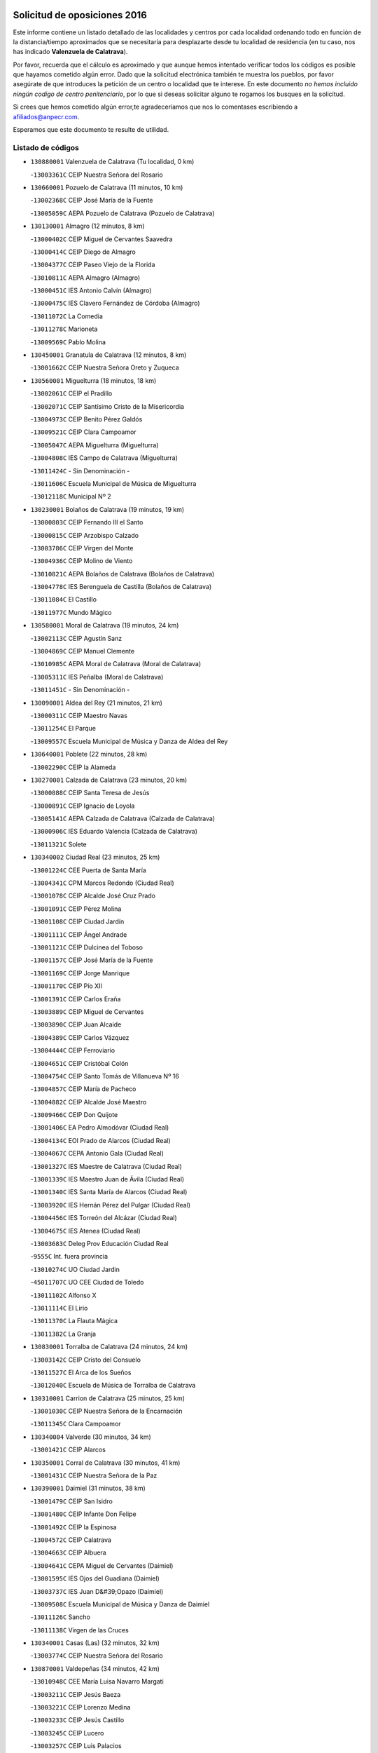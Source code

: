 

.. image:: logo.png
   :align: center

Solicitud de oposiciones 2016
======================================================

  
  
Este informe contiene un listado detallado de las localidades y centros por cada
localidad ordenando todo en función de la distancia/tiempo aproximados que se
necesitaría para desplazarte desde tu localidad de residencia (en tu caso,
nos has indicado **Valenzuela de Calatrava**).

Por favor, recuerda que el cálculo es aproximado y que aunque hemos
intentado verificar todos los códigos es posible que hayamos cometido algún
error. Dado que la solicitud electrónica también te muestra los pueblos, por
favor asegúrate de que introduces la petición de un centro o localidad que
te interese. En este documento
*no hemos incluido ningún codigo de centro penitenciario*, por lo que si deseas
solicitar alguno te rogamos los busques en la solicitud.

Si crees que hemos cometido algún error,te agradeceríamos que nos lo comentases
escribiendo a afiliados@anpecr.com.

Esperamos que este documento te resulte de utilidad.



Listado de códigos
-------------------


- ``130880001`` Valenzuela de Calatrava  (Tu localidad, 0 km)

  -``13003361C`` CEIP Nuestra Señora del Rosario
    

- ``130660001`` Pozuelo de Calatrava  (11 minutos, 10 km)

  -``13002368C`` CEIP José María de la Fuente
    

  -``13005059C`` AEPA Pozuelo de Calatrava (Pozuelo de Calatrava)
    

- ``130130001`` Almagro  (12 minutos, 8 km)

  -``13000402C`` CEIP Miguel de Cervantes Saavedra
    

  -``13000414C`` CEIP Diego de Almagro
    

  -``13004377C`` CEIP Paseo Viejo de la Florida
    

  -``13010811C`` AEPA Almagro (Almagro)
    

  -``13000451C`` IES Antonio Calvín (Almagro)
    

  -``13000475C`` IES Clavero Fernández de Córdoba (Almagro)
    

  -``13011072C`` La Comedia
    

  -``13011278C`` Marioneta
    

  -``13009569C`` Pablo Molina
    

- ``130450001`` Granatula de Calatrava  (12 minutos, 8 km)

  -``13001662C`` CEIP Nuestra Señora Oreto y Zuqueca
    

- ``130560001`` Miguelturra  (18 minutos, 18 km)

  -``13002061C`` CEIP el Pradillo
    

  -``13002071C`` CEIP Santísimo Cristo de la Misericordia
    

  -``13004973C`` CEIP Benito Pérez Galdós
    

  -``13009521C`` CEIP Clara Campoamor
    

  -``13005047C`` AEPA Miguelturra (Miguelturra)
    

  -``13004808C`` IES Campo de Calatrava (Miguelturra)
    

  -``13011424C`` - Sin Denominación -
    

  -``13011606C`` Escuela Municipal de Música de Miguelturra
    

  -``13012118C`` Municipal Nº 2
    

- ``130230001`` Bolaños de Calatrava  (19 minutos, 19 km)

  -``13000803C`` CEIP Fernando III el Santo
    

  -``13000815C`` CEIP Arzobispo Calzado
    

  -``13003786C`` CEIP Virgen del Monte
    

  -``13004936C`` CEIP Molino de Viento
    

  -``13010821C`` AEPA Bolaños de Calatrava (Bolaños de Calatrava)
    

  -``13004778C`` IES Berenguela de Castilla (Bolaños de Calatrava)
    

  -``13011084C`` El Castillo
    

  -``13011977C`` Mundo Mágico
    

- ``130580001`` Moral de Calatrava  (19 minutos, 24 km)

  -``13002113C`` CEIP Agustín Sanz
    

  -``13004869C`` CEIP Manuel Clemente
    

  -``13010985C`` AEPA Moral de Calatrava (Moral de Calatrava)
    

  -``13005311C`` IES Peñalba (Moral de Calatrava)
    

  -``13011451C`` - Sin Denominación -
    

- ``130090001`` Aldea del Rey  (21 minutos, 21 km)

  -``13000311C`` CEIP Maestro Navas
    

  -``13011254C`` El Parque
    

  -``13009557C`` Escuela Municipal de Música y Danza de Aldea del Rey
    

- ``130640001`` Poblete  (22 minutos, 28 km)

  -``13002290C`` CEIP la Alameda
    

- ``130270001`` Calzada de Calatrava  (23 minutos, 20 km)

  -``13000888C`` CEIP Santa Teresa de Jesús
    

  -``13000891C`` CEIP Ignacio de Loyola
    

  -``13005141C`` AEPA Calzada de Calatrava (Calzada de Calatrava)
    

  -``13000906C`` IES Eduardo Valencia (Calzada de Calatrava)
    

  -``13011321C`` Solete
    

- ``130340002`` Ciudad Real  (23 minutos, 25 km)

  -``13001224C`` CEE Puerta de Santa María
    

  -``13004341C`` CPM Marcos Redondo (Ciudad Real)
    

  -``13001078C`` CEIP Alcalde José Cruz Prado
    

  -``13001091C`` CEIP Pérez Molina
    

  -``13001108C`` CEIP Ciudad Jardín
    

  -``13001111C`` CEIP Ángel Andrade
    

  -``13001121C`` CEIP Dulcinea del Toboso
    

  -``13001157C`` CEIP José María de la Fuente
    

  -``13001169C`` CEIP Jorge Manrique
    

  -``13001170C`` CEIP Pío XII
    

  -``13001391C`` CEIP Carlos Eraña
    

  -``13003889C`` CEIP Miguel de Cervantes
    

  -``13003890C`` CEIP Juan Alcaide
    

  -``13004389C`` CEIP Carlos Vázquez
    

  -``13004444C`` CEIP Ferroviario
    

  -``13004651C`` CEIP Cristóbal Colón
    

  -``13004754C`` CEIP Santo Tomás de Villanueva Nº 16
    

  -``13004857C`` CEIP María de Pacheco
    

  -``13004882C`` CEIP Alcalde José Maestro
    

  -``13009466C`` CEIP Don Quijote
    

  -``13001406C`` EA Pedro Almodóvar (Ciudad Real)
    

  -``13004134C`` EOI Prado de Alarcos (Ciudad Real)
    

  -``13004067C`` CEPA Antonio Gala (Ciudad Real)
    

  -``13001327C`` IES Maestre de Calatrava (Ciudad Real)
    

  -``13001339C`` IES Maestro Juan de Ávila (Ciudad Real)
    

  -``13001340C`` IES Santa María de Alarcos (Ciudad Real)
    

  -``13003920C`` IES Hernán Pérez del Pulgar (Ciudad Real)
    

  -``13004456C`` IES Torreón del Alcázar (Ciudad Real)
    

  -``13004675C`` IES Atenea (Ciudad Real)
    

  -``13003683C`` Deleg Prov Educación Ciudad Real
    

  -``9555C`` Int. fuera provincia
    

  -``13010274C`` UO Ciudad Jardin
    

  -``45011707C`` UO CEE Ciudad de Toledo
    

  -``13011102C`` Alfonso X
    

  -``13011114C`` El Lirio
    

  -``13011370C`` La Flauta Mágica
    

  -``13011382C`` La Granja
    

- ``130830001`` Torralba de Calatrava  (24 minutos, 24 km)

  -``13003142C`` CEIP Cristo del Consuelo
    

  -``13011527C`` El Arca de los Sueños
    

  -``13012040C`` Escuela de Música de Torralba de Calatrava
    

- ``130310001`` Carrion de Calatrava  (25 minutos, 25 km)

  -``13001030C`` CEIP Nuestra Señora de la Encarnación
    

  -``13011345C`` Clara Campoamor
    

- ``130340004`` Valverde  (30 minutos, 34 km)

  -``13001421C`` CEIP Alarcos
    

- ``130350001`` Corral de Calatrava  (30 minutos, 41 km)

  -``13001431C`` CEIP Nuestra Señora de la Paz
    

- ``130390001`` Daimiel  (31 minutos, 38 km)

  -``13001479C`` CEIP San Isidro
    

  -``13001480C`` CEIP Infante Don Felipe
    

  -``13001492C`` CEIP la Espinosa
    

  -``13004572C`` CEIP Calatrava
    

  -``13004663C`` CEIP Albuera
    

  -``13004641C`` CEPA Miguel de Cervantes (Daimiel)
    

  -``13001595C`` IES Ojos del Guadiana (Daimiel)
    

  -``13003737C`` IES Juan D&#39;Opazo (Daimiel)
    

  -``13009508C`` Escuela Municipal de Música y Danza de Daimiel
    

  -``13011126C`` Sancho
    

  -``13011138C`` Virgen de las Cruces
    

- ``130340001`` Casas (Las)  (32 minutos, 32 km)

  -``13003774C`` CEIP Nuestra Señora del Rosario
    

- ``130870001`` Valdepeñas  (34 minutos, 42 km)

  -``13010948C`` CEE María Luisa Navarro Margati
    

  -``13003211C`` CEIP Jesús Baeza
    

  -``13003221C`` CEIP Lorenzo Medina
    

  -``13003233C`` CEIP Jesús Castillo
    

  -``13003245C`` CEIP Lucero
    

  -``13003257C`` CEIP Luis Palacios
    

  -``13004006C`` CEIP Maestro Juan Alcaide
    

  -``13004845C`` EOI Ciudad de Valdepeñas (Valdepeñas)
    

  -``13004225C`` CEPA Francisco de Quevedo (Valdepeñas)
    

  -``13003324C`` IES Bernardo de Balbuena (Valdepeñas)
    

  -``13003336C`` IES Gregorio Prieto (Valdepeñas)
    

  -``13004766C`` IES Francisco Nieva (Valdepeñas)
    

  -``13011552C`` Cachiporro
    

  -``13011205C`` Cervantes
    

  -``13009533C`` Ignacio Morales Nieva
    

  -``13011217C`` Virgen de la Consolación
    

- ``130220001`` Ballesteros de Calatrava  (35 minutos, 47 km)

  -``13000797C`` CEIP José María del Moral
    

- ``130070001`` Alcolea de Calatrava  (36 minutos, 42 km)

  -``13000293C`` CEIP Tomasa Gallardo
    

  -``13005072C`` AEPA Alcolea de Calatrava (Alcolea de Calatrava)
    

  -``13012064C`` - Sin Denominación -
    

- ``130200001`` Argamasilla de Calatrava  (36 minutos, 43 km)

  -``13000748C`` CEIP Rodríguez Marín
    

  -``13000773C`` CEIP Virgen del Socorro
    

  -``13005138C`` AEPA Argamasilla de Calatrava (Argamasilla de Calatrava)
    

  -``13005281C`` IES Alonso Quijano (Argamasilla de Calatrava)
    

  -``13011311C`` Gloria Fuertes
    

- ``130910001`` VIllamayor de Calatrava  (37 minutos, 51 km)

  -``13003403C`` CEIP Inocente Martín
    

- ``130620001`` Picon  (38 minutos, 38 km)

  -``13002204C`` CEIP José María del Moral
    

- ``130670001`` Pozuelos de Calatrava (Los)  (38 minutos, 51 km)

  -``13002371C`` CEIP Santa Quiteria
    

- ``130530003`` Manzanares  (39 minutos, 46 km)

  -``13001923C`` CEIP Divina Pastora
    

  -``13001935C`` CEIP Altagracia
    

  -``13003853C`` CEIP la Candelaria
    

  -``13004390C`` CEIP Enrique Tierno Galván
    

  -``13004079C`` CEPA San Blas (Manzanares)
    

  -``13001984C`` IES Pedro Álvarez Sotomayor (Manzanares)
    

  -``13003798C`` IES Azuer (Manzanares)
    

  -``13011400C`` - Sin Denominación -
    

  -``13009594C`` Guillermo Calero
    

  -``13011151C`` La Ínsula
    

- ``130540001`` Membrilla  (39 minutos, 48 km)

  -``13001996C`` CEIP Virgen del Espino
    

  -``13002009C`` CEIP San José de Calasanz
    

  -``13005102C`` AEPA Membrilla (Membrilla)
    

  -``13005291C`` IES Marmaria (Membrilla)
    

  -``13011412C`` Lope de Vega
    

- ``130980008`` VIso del Marques  (39 minutos, 50 km)

  -``13003634C`` CEIP Nuestra Señora del Valle
    

  -``13004791C`` IES los Batanes (VIso del Marques)
    

- ``130630002`` Piedrabuena  (40 minutos, 48 km)

  -``13002228C`` CEIP Miguel de Cervantes
    

  -``13003971C`` CEIP Luis Vives
    

  -``13009582C`` CEPA Montes Norte (Piedrabuena)
    

  -``13005308C`` IES Mónico Sánchez (Piedrabuena)
    

- ``130770001`` Santa Cruz de Mudela  (40 minutos, 48 km)

  -``13002851C`` CEIP Cervantes
    

  -``13010869C`` AEPA Santa Cruz de Mudela (Santa Cruz de Mudela)
    

  -``13005205C`` IES Máximo Laguna (Santa Cruz de Mudela)
    

  -``13011485C`` Gloria Fuertes
    

- ``130870002`` Consolacion  (40 minutos, 49 km)

  -``13003348C`` CEIP Virgen de Consolación
    

- ``130710004`` Puertollano  (42 minutos, 60 km)

  -``13004353C`` CPM Pablo Sorozábal (Puertollano)
    

  -``13009545C`` CPD José Granero (Puertollano)
    

  -``13002459C`` CEIP Vicente Aleixandre
    

  -``13002472C`` CEIP Cervantes
    

  -``13002484C`` CEIP Calderón de la Barca
    

  -``13002502C`` CEIP Menéndez Pelayo
    

  -``13002538C`` CEIP Miguel de Unamuno
    

  -``13002541C`` CEIP Giner de los Ríos
    

  -``13002551C`` CEIP Gonzalo de Berceo
    

  -``13002563C`` CEIP Ramón y Cajal
    

  -``13002587C`` CEIP Doctor Limón
    

  -``13002599C`` CEIP Severo Ochoa
    

  -``13003646C`` CEIP Juan Ramón Jiménez
    

  -``13004274C`` CEIP David Jiménez Avendaño
    

  -``13004286C`` CEIP Ángel Andrade
    

  -``13004407C`` CEIP Enrique Tierno Galván
    

  -``13004596C`` EOI Pozo Norte (Puertollano)
    

  -``13004213C`` CEPA Antonio Machado (Puertollano)
    

  -``13002681C`` IES Fray Andrés (Puertollano)
    

  -``13002691C`` Ifp VIrgen de Gracia (Puertollano)
    

  -``13002708C`` IES Dámaso Alonso (Puertollano)
    

  -``13004468C`` IES Leonardo Da VInci (Puertollano)
    

  -``13004699C`` IES Comendador Juan de Távora (Puertollano)
    

  -``13004811C`` IES Galileo Galilei (Puertollano)
    

  -``13011163C`` El Filón
    

  -``13011059C`` Escuela Municipal de Danza
    

  -``13011175C`` Virgen de Gracia
    

- ``130250001`` Cabezarados  (42 minutos, 60 km)

  -``13000864C`` CEIP Nuestra Señora de Finibusterre
    

- ``130520003`` Malagon  (43 minutos, 49 km)

  -``13001790C`` CEIP Cañada Real
    

  -``13001819C`` CEIP Santa Teresa
    

  -``13005035C`` AEPA Malagon (Malagon)
    

  -``13004730C`` IES Estados del Duque (Malagon)
    

  -``13011141C`` Santa Teresa de Jesús
    

- ``130180001`` Arenas de San Juan  (43 minutos, 60 km)

  -``13000694C`` CEIP San Bernabé
    

- ``130160001`` Almuradiel  (44 minutos, 55 km)

  -``13000633C`` CEIP Santiago Apóstol
    

- ``139040001`` Llanos del Caudillo  (44 minutos, 61 km)

  -``13003749C`` CEIP el Oasis
    

- ``130150001`` Almodovar del Campo  (45 minutos, 64 km)

  -``13000505C`` CEIP Maestro Juan de Ávila
    

  -``13000517C`` CEIP Virgen del Carmen
    

  -``13005126C`` AEPA Almodovar del Campo (Almodovar del Campo)
    

  -``13000566C`` IES San Juan Bautista de la Concepcion
    

  -``13011281C`` Gloria Fuertes
    

- ``130100002`` Pozo de la Serna  (46 minutos, 58 km)

  -``13000335C`` CEIP Sagrado Corazón
    

- ``130010001`` Abenojar  (47 minutos, 67 km)

  -``13000013C`` CEIP Nuestra Señora de la Encarnación
    

- ``130850001`` Torrenueva  (48 minutos, 59 km)

  -``13003181C`` CEIP Santiago el Mayor
    

  -``13011540C`` Nuestra Señora de la Cabeza
    

- ``130650002`` Porzuna  (49 minutos, 54 km)

  -``13002320C`` CEIP Nuestra Señora del Rosario
    

  -``13005084C`` AEPA Porzuna (Porzuna)
    

  -``13005199C`` IES Ribera del Bullaque (Porzuna)
    

  -``13011473C`` Caramelo
    

- ``130440003`` Fuente el Fresno  (49 minutos, 58 km)

  -``13001650C`` CEIP Miguel Delibes
    

  -``13012180C`` Mundo Infantil
    

- ``130790001`` Solana (La)  (49 minutos, 58 km)

  -``13002927C`` CEIP Sagrado Corazón
    

  -``13002939C`` CEIP Romero Peña
    

  -``13002940C`` CEIP el Santo
    

  -``13004833C`` CEIP el Humilladero
    

  -``13004894C`` CEIP Javier Paulino Pérez
    

  -``13010912C`` CEIP la Moheda
    

  -``13011001C`` CEIP Federico Romero
    

  -``13002976C`` IES Modesto Navarro (Solana (La))
    

  -``13010924C`` IES Clara Campoamor (Solana (La))
    

- ``130500001`` Labores (Las)  (49 minutos, 67 km)

  -``13001753C`` CEIP San José de Calasanz
    

- ``130960001`` VIllarrubia de los Ojos  (49 minutos, 67 km)

  -``13003521C`` CEIP Rufino Blanco
    

  -``13003658C`` CEIP Virgen de la Sierra
    

  -``13005060C`` AEPA VIllarrubia de los Ojos (VIllarrubia de los Ojos)
    

  -``13004900C`` IES Guadiana (VIllarrubia de los Ojos)
    

- ``130970001`` VIllarta de San Juan  (49 minutos, 68 km)

  -``13003555C`` CEIP Nuestra Señora de la Paz
    

- ``130700001`` Puerto Lapice  (50 minutos, 72 km)

  -``13002435C`` CEIP Juan Alcaide
    

- ``130510003`` Luciana  (51 minutos, 61 km)

  -``13001765C`` CEIP Isabel la Católica
    

- ``130740001`` San Carlos del Valle  (52 minutos, 66 km)

  -``13002824C`` CEIP San Juan Bosco
    

- ``130080001`` Alcubillas  (52 minutos, 67 km)

  -``13000301C`` CEIP Nuestra Señora del Rosario
    

- ``130190001`` Argamasilla de Alba  (53 minutos, 78 km)

  -``13000700C`` CEIP Divino Maestro
    

  -``13000712C`` CEIP Nuestra Señora de Peñarroya
    

  -``13003831C`` CEIP Azorín
    

  -``13005151C`` AEPA Argamasilla de Alba (Argamasilla de Alba)
    

  -``13005278C`` IES VIcente Cano (Argamasilla de Alba)
    

  -``13011308C`` Alba
    

- ``130480001`` Hinojosas de Calatrava  (54 minutos, 73 km)

  -``13004912C`` CRA Valle de Alcudia
    

- ``130050003`` Cinco Casas  (55 minutos, 74 km)

  -``13012052C`` CRA Alciares
    

- ``130240001`` Brazatortas  (56 minutos, 78 km)

  -``13000839C`` CEIP Cervantes
    

- ``130820002`` Tomelloso  (58 minutos, 86 km)

  -``13004080C`` CEE Ponce de León
    

  -``13003038C`` CEIP Miguel de Cervantes
    

  -``13003041C`` CEIP José María del Moral
    

  -``13003051C`` CEIP Carmelo Cortés
    

  -``13003075C`` CEIP Doña Crisanta
    

  -``13003087C`` CEIP José Antonio
    

  -``13003762C`` CEIP San José de Calasanz
    

  -``13003981C`` CEIP Embajadores
    

  -``13003993C`` CEIP San Isidro
    

  -``13004109C`` CEIP San Antonio
    

  -``13004328C`` CEIP Almirante Topete
    

  -``13004948C`` CEIP Virgen de las Viñas
    

  -``13009478C`` CEIP Felix Grande
    

  -``13004122C`` EA Antonio López (Tomelloso)
    

  -``13004742C`` EOI Mar de VIñas (Tomelloso)
    

  -``13004559C`` CEPA Simienza (Tomelloso)
    

  -``13003129C`` IES Eladio Cabañero (Tomelloso)
    

  -``13003130C`` IES Francisco García Pavón (Tomelloso)
    

  -``13004821C`` IES Airén (Tomelloso)
    

  -``13005345C`` IES Alto Guadiana (Tomelloso)
    

  -``13004419C`` Conservatorio Municipal de Música
    

  -``13011199C`` Dulcinea
    

  -``13012027C`` Lorencete
    

  -``13011515C`` Mediodía
    

- ``130100001`` Alhambra  (59 minutos, 76 km)

  -``13000323C`` CEIP Nuestra Señora de Fátima
    

- ``130370001`` Cozar  (59 minutos, 76 km)

  -``13001455C`` CEIP Santísimo Cristo de la Veracruz
    

- ``130470001`` Herencia  (59 minutos, 85 km)

  -``13001698C`` CEIP Carrasco Alcalde
    

  -``13005023C`` AEPA Herencia (Herencia)
    

  -``13004729C`` IES Hermógenes Rodríguez (Herencia)
    

  -``13011369C`` - Sin Denominación -
    

  -``13010882C`` Escuela Municipal de Música y Danza de Herencia
    

- ``130330001`` Castellar de Santiago  (1h 1min, 74 km)

  -``13001066C`` CEIP San Juan de Ávila
    

- ``130930001`` VIllanueva de los Infantes  (1h 1min, 78 km)

  -``13003440C`` CEIP Arqueólogo García Bellido
    

  -``13005175C`` CEPA Miguel de Cervantes (VIllanueva de los Infantes)
    

  -``13003464C`` IES Francisco de Quevedo (VIllanueva de los Infantes)
    

  -``13004018C`` IES Ramón Giraldo (VIllanueva de los Infantes)
    

- ``450870001`` Madridejos  (1h 2min, 92 km)

  -``45012062C`` CEE Mingoliva
    

  -``45001313C`` CEIP Garcilaso de la Vega
    

  -``45005185C`` CEIP Santa Ana
    

  -``45010478C`` AEPA Madridejos (Madridejos)
    

  -``45001337C`` IES Valdehierro (Madridejos)
    

  -``45012633C`` - Sin Denominación -
    

  -``45011720C`` Escuela Municipal de Música y Danza de Madridejos
    

  -``45013522C`` Juan Vicente Camacho
    

- ``139010001`` Robledo (El)  (1h 3min, 68 km)

  -``13010778C`` CRA Valle del Bullaque
    

  -``13005096C`` AEPA Robledo (El) (Robledo (El))
    

- ``130650005`` Torno (El)  (1h 3min, 70 km)

  -``13002356C`` CEIP Nuestra Señora de Guadalupe
    

- ``130730001`` Saceruela  (1h 3min, 92 km)

  -``13002800C`` CEIP Virgen de las Cruces
    

- ``450340001`` Camuñas  (1h 3min, 95 km)

  -``45000485C`` CEIP Cardenal Cisneros
    

- ``130840001`` Torre de Juan Abad  (1h 4min, 84 km)

  -``13003178C`` CEIP Francisco de Quevedo
    

  -``13011539C`` - Sin Denominación -
    

- ``451870001`` VIllafranca de los Caballeros  (1h 4min, 91 km)

  -``45004296C`` CEIP Miguel de Cervantes
    

  -``45006153C`` IESO la Falcata (VIllafranca de los Caballeros)
    

- ``450530001`` Consuegra  (1h 4min, 95 km)

  -``45000710C`` CEIP Santísimo Cristo de la Vera Cruz
    

  -``45000722C`` CEIP Miguel de Cervantes
    

  -``45004880C`` CEPA Castillo de Consuegra (Consuegra)
    

  -``45000734C`` IES Consaburum (Consuegra)
    

  -``45014083C`` - Sin Denominación -
    

- ``130400001`` Fernan Caballero  (1h 5min, 74 km)

  -``13001601C`` CEIP Manuel Sastre Velasco
    

  -``13012167C`` Concha Mera
    

- ``130320001`` Carrizosa  (1h 5min, 86 km)

  -``13001054C`` CEIP Virgen del Salido
    

- ``130750001`` San Lorenzo de Calatrava  (1h 8min, 78 km)

  -``13010781C`` CRA Sierra Morena
    

- ``130900001`` VIllamanrique  (1h 9min, 90 km)

  -``13003397C`` CEIP Nuestra Señora de Gracia
    

- ``130890002`` VIllahermosa  (1h 9min, 92 km)

  -``13003385C`` CEIP San Agustín
    

- ``451770001`` Urda  (1h 10min, 81 km)

  -``45004132C`` CEIP Santo Cristo
    

  -``45012979C`` Blasa Ruíz
    

- ``130050002`` Alcazar de San Juan  (1h 10min, 94 km)

  -``13000104C`` CEIP el Santo
    

  -``13000116C`` CEIP Juan de Austria
    

  -``13000128C`` CEIP Jesús Ruiz de la Fuente
    

  -``13000131C`` CEIP Santa Clara
    

  -``13003828C`` CEIP Alces
    

  -``13004092C`` CEIP Pablo Ruiz Picasso
    

  -``13004870C`` CEIP Gloria Fuertes
    

  -``13010900C`` CEIP Jardín de Arena
    

  -``13004705C`` EOI la Equidad (Alcazar de San Juan)
    

  -``13004055C`` CEPA Enrique Tierno Galván (Alcazar de San Juan)
    

  -``13000219C`` IES Miguel de Cervantes Saavedra (Alcazar de San Juan)
    

  -``13000220C`` IES Juan Bosco (Alcazar de San Juan)
    

  -``13004687C`` IES María Zambrano (Alcazar de San Juan)
    

  -``13012121C`` - Sin Denominación -
    

  -``13011242C`` El Tobogán
    

  -``13011060C`` El Torreón
    

  -``13010870C`` Escuela Municipal de Música y Danza de Alcázar de San Juan
    

- ``139020001`` Ruidera  (1h 11min, 95 km)

  -``13000736C`` CEIP Juan Aguilar Molina
    

- ``130570001`` Montiel  (1h 13min, 92 km)

  -``13002095C`` CEIP Gutiérrez de la Vega
    

  -``13011448C`` - Sin Denominación -
    

- ``451660001`` Tembleque  (1h 14min, 116 km)

  -``45003361C`` CEIP Antonia González
    

  -``45012918C`` Cervantes II
    

- ``130060001`` Alcoba  (1h 15min, 86 km)

  -``13000256C`` CEIP Don Rodrigo
    

- ``130690001`` Puebla del Principe  (1h 15min, 94 km)

  -``13002423C`` CEIP Miguel González Calero
    

- ``130210001`` Arroba de los Montes  (1h 16min, 86 km)

  -``13010754C`` CRA Río San Marcos
    

- ``130280002`` Campo de Criptana  (1h 16min, 103 km)

  -``13004717C`` CPM Alcázar de San Juan-Campo de Criptana (Campo de
    

  -``13000943C`` CEIP Virgen de la Paz
    

  -``13000955C`` CEIP Virgen de Criptana
    

  -``13000967C`` CEIP Sagrado Corazón
    

  -``13003968C`` CEIP Domingo Miras
    

  -``13005011C`` AEPA Campo de Criptana (Campo de Criptana)
    

  -``13001005C`` IES Isabel Perillán y Quirós (Campo de Criptana)
    

  -``13011023C`` Escuela Municipal de Musica y Danza de Campo de Criptana
    

  -``13011096C`` Los Gigantes
    

  -``13011333C`` Los Quijotes
    

- ``451850001`` VIllacañas  (1h 16min, 114 km)

  -``45004259C`` CEIP Santa Bárbara
    

  -``45010338C`` AEPA VIllacañas (VIllacañas)
    

  -``45004272C`` IES Garcilaso de la Vega (VIllacañas)
    

  -``45005321C`` IES Enrique de Arfe (VIllacañas)
    

- ``451750001`` Turleque  (1h 16min, 120 km)

  -``45004119C`` CEIP Fernán González
    

- ``130680001`` Puebla de Don Rodrigo  (1h 17min, 97 km)

  -``13002401C`` CEIP San Fermín
    

- ``452000005`` Yebenes (Los)  (1h 17min, 100 km)

  -``45004478C`` CEIP San José de Calasanz
    

  -``45012050C`` AEPA Yebenes (Los) (Yebenes (Los))
    

  -``45005689C`` IES Guadalerzas (Yebenes (Los))
    

- ``130780001`` Socuellamos  (1h 17min, 117 km)

  -``13002873C`` CEIP Gerardo Martínez
    

  -``13002885C`` CEIP el Coso
    

  -``13004316C`` CEIP Carmen Arias
    

  -``13005163C`` AEPA Socuellamos (Socuellamos)
    

  -``13002903C`` IES Fernando de Mena (Socuellamos)
    

  -``13011497C`` Arco Iris
    

- ``130360002`` Cortijos de Arriba  (1h 18min, 79 km)

  -``13001443C`` CEIP Nuestra Señora de las Mercedes
    

- ``451410001`` Quero  (1h 18min, 105 km)

  -``45002421C`` CEIP Santiago Cabañas
    

  -``45012839C`` - Sin Denominación -
    

- ``450900001`` Manzaneque  (1h 18min, 125 km)

  -``45001398C`` CEIP Álvarez de Toledo
    

  -``45012645C`` - Sin Denominación -
    

- ``130610001`` Pedro Muñoz  (1h 19min, 122 km)

  -``13002162C`` CEIP María Luisa Cañas
    

  -``13002174C`` CEIP Nuestra Señora de los Ángeles
    

  -``13004331C`` CEIP Maestro Juan de Ávila
    

  -``13011011C`` CEIP Hospitalillo
    

  -``13010808C`` AEPA Pedro Muñoz (Pedro Muñoz)
    

  -``13004781C`` IES Isabel Martínez Buendía (Pedro Muñoz)
    

  -``13011461C`` - Sin Denominación -
    

- ``450710001`` Guardia (La)  (1h 19min, 126 km)

  -``45001052C`` CEIP Valentín Escobar
    

- ``451490001`` Romeral (El)  (1h 20min, 122 km)

  -``45002627C`` CEIP Silvano Cirujano
    

- ``130040001`` Albaladejo  (1h 21min, 103 km)

  -``13012192C`` CRA Albaladejo
    

- ``130810001`` Terrinches  (1h 21min, 103 km)

  -``13003014C`` CEIP Miguel de Cervantes
    

- ``450920001`` Marjaliza  (1h 21min, 105 km)

  -``45006037C`` CEIP San Juan
    

- ``451240002`` Orgaz  (1h 21min, 108 km)

  -``45002093C`` CEIP Conde de Orgaz
    

  -``45013662C`` Escuela Municipal de Música de Orgaz
    

  -``45012761C`` Nube de Algodón
    

- ``130420001`` Fuencaliente  (1h 21min, 116 km)

  -``13001625C`` CEIP Nuestra Señora de los Baños
    

  -``13005424C`` IESO Peña Escrita (Fuencaliente)
    

- ``451860001`` VIlla de Don Fadrique (La)  (1h 21min, 124 km)

  -``45004284C`` CEIP Ramón y Cajal
    

  -``45010508C`` IESO Leonor de Guzmán (VIlla de Don Fadrique (La))
    

- ``451060001`` Mora  (1h 21min, 127 km)

  -``45001623C`` CEIP José Ramón Villa
    

  -``45001672C`` CEIP Fernando Martín
    

  -``45010466C`` AEPA Mora (Mora)
    

  -``45006220C`` IES Peñas Negras (Mora)
    

  -``45012670C`` - Sin Denominación -
    

  -``45012682C`` - Sin Denominación -
    

- ``020570002`` Ossa de Montiel  (1h 22min, 110 km)

  -``02002462C`` CEIP Enriqueta Sánchez
    

  -``02008853C`` AEPA Ossa de Montiel (Ossa de Montiel)
    

  -``02005153C`` IESO Belerma (Ossa de Montiel)
    

  -``02009407C`` - Sin Denominación -
    

- ``020810003`` VIllarrobledo  (1h 22min, 130 km)

  -``02003065C`` CEIP Don Francisco Giner de los Ríos
    

  -``02003077C`` CEIP Graciano Atienza
    

  -``02003089C`` CEIP Jiménez de Córdoba
    

  -``02003090C`` CEIP Virrey Morcillo
    

  -``02003132C`` CEIP Virgen de la Caridad
    

  -``02004291C`` CEIP Diego Requena
    

  -``02008968C`` CEIP Barranco Cafetero
    

  -``02004471C`` EOI Menéndez Pelayo (VIllarrobledo)
    

  -``02003880C`` CEPA Alonso Quijano (VIllarrobledo)
    

  -``02003120C`` IES VIrrey Morcillo (VIllarrobledo)
    

  -``02003651C`` IES Octavio Cuartero (VIllarrobledo)
    

  -``02005189C`` IES Cencibel (VIllarrobledo)
    

  -``02008439C`` UO CP Francisco Giner de los Rios
    

- ``130920001`` VIllanueva de la Fuente  (1h 23min, 110 km)

  -``13003415C`` CEIP Inmaculada Concepción
    

  -``13005412C`` IESO Mentesa Oretana (VIllanueva de la Fuente)
    

- ``450840001`` Lillo  (1h 23min, 126 km)

  -``45001222C`` CEIP Marcelino Murillo
    

  -``45012611C`` Tris-Tras
    

- ``451900001`` VIllaminaya  (1h 23min, 134 km)

  -``45004338C`` CEIP Santo Domingo de Silos
    

- ``161240001`` Mesas (Las)  (1h 24min, 128 km)

  -``16001533C`` CEIP Hermanos Amorós Fernández
    

  -``16004303C`` AEPA Mesas (Las) (Mesas (Las))
    

  -``16009970C`` IESO Mesas (Las) (Mesas (Las))
    

- ``450940001`` Mascaraque  (1h 24min, 133 km)

  -``45001441C`` CEIP Juan de Padilla
    

- ``450590001`` Dosbarrios  (1h 24min, 138 km)

  -``45000862C`` CEIP San Isidro Labrador
    

  -``45014034C`` Garabatos
    

- ``130110001`` Almaden  (1h 25min, 124 km)

  -``13000359C`` CEIP Jesús Nazareno
    

  -``13000360C`` CEIP Hijos de Obreros
    

  -``13004298C`` CEPA Almaden (Almaden)
    

  -``13000372C`` IES Pablo Ruiz Picasso (Almaden)
    

  -``13000384C`` IES Mercurio (Almaden)
    

  -``13011266C`` Arco Iris
    

- ``450120001`` Almonacid de Toledo  (1h 25min, 138 km)

  -``45000187C`` CEIP Virgen de la Oliva
    

- ``130860001`` Valdemanco del Esteras  (1h 26min, 115 km)

  -``13003208C`` CEIP Virgen del Valle
    

- ``451010001`` Miguel Esteban  (1h 27min, 115 km)

  -``45001532C`` CEIP Cervantes
    

  -``45006098C`` IESO Juan Patiño Torres (Miguel Esteban)
    

  -``45012657C`` La Abejita
    

- ``130490001`` Horcajo de los Montes  (1h 28min, 105 km)

  -``13010766C`` CRA San Isidro
    

  -``13005217C`` IES Montes de Cabañeros (Horcajo de los Montes)
    

- ``451930001`` VIllanueva de Bogas  (1h 28min, 136 km)

  -``45004375C`` CEIP Santa Ana
    

- ``451070001`` Nambroca  (1h 28min, 144 km)

  -``45001726C`` CEIP la Fuente
    

  -``45012694C`` - Sin Denominación -
    

- ``130380001`` Chillon  (1h 29min, 126 km)

  -``13001467C`` CEIP Nuestra Señora del Castillo
    

  -``13011357C`` La Fuente del Barco
    

- ``451350001`` Puebla de Almoradiel (La)  (1h 29min, 133 km)

  -``45002287C`` CEIP Ramón y Cajal
    

  -``45012153C`` AEPA Puebla de Almoradiel (La) (Puebla de Almoradiel (La))
    

  -``45006116C`` IES Aldonza Lorenzo (Puebla de Almoradiel (La))
    

- ``451630002`` Sonseca  (1h 30min, 118 km)

  -``45002883C`` CEIP San Juan Evangelista
    

  -``45012074C`` CEIP Peñamiel
    

  -``45005926C`` CEPA Cum Laude (Sonseca)
    

  -``45005355C`` IES la Sisla (Sonseca)
    

  -``45012891C`` Arco Iris
    

  -``45010351C`` Escuela Municipal de Música y Danza de Sonseca
    

  -``45012244C`` Virgen de la Salud
    

- ``020530001`` Munera  (1h 30min, 139 km)

  -``02002334C`` CEIP Cervantes
    

  -``02004914C`` AEPA Munera (Munera)
    

  -``02005131C`` IESO Bodas de Camacho (Munera)
    

  -``02009365C`` Sanchica
    

- ``450780001`` Huerta de Valdecarabanos  (1h 30min, 142 km)

  -``45001121C`` CEIP Virgen del Rosario de Pastores
    

  -``45012578C`` Garabatos
    

- ``161710001`` Provencio (El)  (1h 30min, 147 km)

  -``16001995C`` CEIP Infanta Cristina
    

  -``16009416C`` AEPA Provencio (El) (Provencio (El))
    

  -``16009283C`` IESO Tomás de la Fuente Jurado (Provencio (El))
    

- ``161900002`` San Clemente  (1h 30min, 151 km)

  -``16002151C`` CEIP Rafael López de Haro
    

  -``16004340C`` CEPA Campos del Záncara (San Clemente)
    

  -``16002173C`` IES Diego Torrente Pérez (San Clemente)
    

  -``16009647C`` - Sin Denominación -
    

- ``450010001`` Ajofrin  (1h 31min, 121 km)

  -``45000011C`` CEIP Jacinto Guerrero
    

  -``45012335C`` La Casa de los Duendes
    

- ``451670001`` Toboso (El)  (1h 31min, 122 km)

  -``45003371C`` CEIP Miguel de Cervantes
    

- ``130030001`` Alamillo  (1h 31min, 130 km)

  -``13012258C`` CRA Alamillo
    

- ``451210001`` Ocaña  (1h 31min, 147 km)

  -``45002020C`` CEIP San José de Calasanz
    

  -``45012177C`` CEIP Pastor Poeta
    

  -``45005631C`` CEPA Gutierre de Cárdenas (Ocaña)
    

  -``45004685C`` IES Alonso de Ercilla (Ocaña)
    

  -``45004791C`` IES Miguel Hernández (Ocaña)
    

  -``45013731C`` - Sin Denominación -
    

  -``45012232C`` Mesa de Ocaña
    

- ``130720003`` Retuerta del Bullaque  (1h 32min, 113 km)

  -``13010791C`` CRA Montes de Toledo
    

- ``451820001`` Ventas Con Peña Aguilera (Las)  (1h 32min, 115 km)

  -``45004181C`` CEIP Nuestra Señora del Águila
    

- ``161330001`` Mota del Cuervo  (1h 32min, 136 km)

  -``16001624C`` CEIP Virgen de Manjavacas
    

  -``16009945C`` CEIP Santa Rita
    

  -``16004327C`` AEPA Mota del Cuervo (Mota del Cuervo)
    

  -``16004431C`` IES Julián Zarco (Mota del Cuervo)
    

  -``16009581C`` Balú
    

  -``16010017C`` Conservatorio Profesional de Música Mota del Cuervo
    

  -``16009593C`` El Santo
    

  -``16009295C`` Escuela Municipal de Música y Danza de Mota del Cuervo
    

- ``161540001`` Pedroñeras (Las)  (1h 32min, 139 km)

  -``16001831C`` CEIP Adolfo Martínez Chicano
    

  -``16004297C`` AEPA Pedroñeras (Las) (Pedroñeras (Las))
    

  -``16004066C`` IES Fray Luis de León (Pedroñeras (Las))
    

- ``450540001`` Corral de Almaguer  (1h 32min, 139 km)

  -``45000783C`` CEIP Nuestra Señora de la Muela
    

  -``45005801C`` IES la Besana (Corral de Almaguer)
    

  -``45012517C`` - Sin Denominación -
    

- ``450520001`` Cobisa  (1h 32min, 153 km)

  -``45000692C`` CEIP Cardenal Tavera
    

  -``45011793C`` CEIP Gloria Fuertes
    

  -``45013601C`` Escuela Municipal de Música y Danza de Cobisa
    

  -``45012499C`` Los Cotos
    

- ``130020001`` Agudo  (1h 33min, 121 km)

  -``13000025C`` CEIP Virgen de la Estrella
    

  -``13011230C`` - Sin Denominación -
    

- ``452020001`` Yepes  (1h 33min, 148 km)

  -``45004557C`` CEIP Rafael García Valiño
    

  -``45006177C`` IES Carpetania (Yepes)
    

  -``45013078C`` Fuentearriba
    

- ``451150001`` Noblejas  (1h 33min, 149 km)

  -``45001908C`` CEIP Santísimo Cristo de las Injurias
    

  -``45012037C`` AEPA Noblejas (Noblejas)
    

  -``45012712C`` Rosa Sensat
    

- ``161530001`` Pedernoso (El)  (1h 34min, 139 km)

  -``16001821C`` CEIP Juan Gualberto Avilés
    

- ``451910001`` VIllamuelas  (1h 34min, 146 km)

  -``45004341C`` CEIP Santa María Magdalena
    

- ``450960002`` Mazarambroz  (1h 35min, 123 km)

  -``45001477C`` CEIP Nuestra Señora del Sagrario
    

- ``450230001`` Burguillos de Toledo  (1h 35min, 129 km)

  -``45000357C`` CEIP Victorio Macho
    

  -``45013625C`` La Campana
    

- ``451980001`` VIllatobas  (1h 35min, 155 km)

  -``45004454C`` CEIP Sagrado Corazón de Jesús
    

- ``020480001`` Minaya  (1h 36min, 156 km)

  -``02002255C`` CEIP Diego Ciller Montoya
    

  -``02009341C`` Garabatos
    

- ``451950001`` VIllarrubia de Santiago  (1h 36min, 157 km)

  -``45004399C`` CEIP Nuestra Señora del Castellar
    

- ``451420001`` Quintanar de la Orden  (1h 37min, 124 km)

  -``45002457C`` CEIP Cristóbal Colón
    

  -``45012001C`` CEIP Antonio Machado
    

  -``45005288C`` CEPA Luis VIves (Quintanar de la Orden)
    

  -``45002470C`` IES Infante Don Fadrique (Quintanar de la Orden)
    

  -``45004867C`` IES Alonso Quijano (Quintanar de la Orden)
    

  -``45012840C`` Pim Pon
    

- ``020190001`` Bonillo (El)  (1h 37min, 143 km)

  -``02001381C`` CEIP Antón Díaz
    

  -``02004896C`` AEPA Bonillo (El) (Bonillo (El))
    

  -``02004422C`` IES las Sabinas (Bonillo (El))
    

- ``451970001`` VIllasequilla  (1h 37min, 151 km)

  -``45004442C`` CEIP San Isidro Labrador
    

- ``450160001`` Arges  (1h 37min, 157 km)

  -``45000278C`` CEIP Tirso de Molina
    

  -``45011781C`` CEIP Miguel de Cervantes
    

  -``45012360C`` Ángel de la Guarda
    

  -``45013595C`` San Isidro Labrador
    

- ``160610001`` Casas de Fernando Alonso  (1h 37min, 164 km)

  -``16004170C`` CRA Tomás y Valiente
    

- ``451680001`` Toledo  (1h 38min, 158 km)

  -``45005574C`` CEE Ciudad de Toledo
    

  -``45005011C`` CPM Jacinto Guerrero (Toledo)
    

  -``45003383C`` CEIP la Candelaria
    

  -``45003401C`` CEIP Ángel del Alcázar
    

  -``45003644C`` CEIP Fábrica de Armas
    

  -``45003668C`` CEIP Santa Teresa
    

  -``45003929C`` CEIP Jaime de Foxa
    

  -``45003942C`` CEIP Alfonso Vi
    

  -``45004806C`` CEIP Garcilaso de la Vega
    

  -``45004818C`` CEIP Gómez Manrique
    

  -``45004843C`` CEIP Ciudad de Nara
    

  -``45004892C`` CEIP San Lucas y María
    

  -``45004971C`` CEIP Juan de Padilla
    

  -``45005203C`` CEIP Escultor Alberto Sánchez
    

  -``45005239C`` CEIP Gregorio Marañón
    

  -``45005318C`` CEIP Ciudad de Aquisgrán
    

  -``45010296C`` CEIP Europa
    

  -``45010302C`` CEIP Valparaíso
    

  -``45003930C`` EA Toledo (Toledo)
    

  -``45005483C`` EOI Raimundo de Toledo (Toledo)
    

  -``45004946C`` CEPA Gustavo Adolfo Bécquer (Toledo)
    

  -``45005641C`` CEPA Polígono (Toledo)
    

  -``45003796C`` IES Universidad Laboral (Toledo)
    

  -``45003863C`` IES el Greco (Toledo)
    

  -``45003875C`` IES Azarquiel (Toledo)
    

  -``45004752C`` IES Alfonso X el Sabio (Toledo)
    

  -``45004909C`` IES Juanelo Turriano (Toledo)
    

  -``45005240C`` IES Sefarad (Toledo)
    

  -``45005562C`` IES Carlos III (Toledo)
    

  -``45006301C`` IES María Pacheco (Toledo)
    

  -``45006311C`` IESO Princesa Galiana (Toledo)
    

  -``45600235C`` Academia de Infanteria de Toledo
    

  -``45013765C`` - Sin Denominación -
    

  -``45500007C`` Academia de Infantería
    

  -``45013790C`` Ana María Matute
    

  -``45012931C`` Ángel de la Guarda
    

  -``45012281C`` Castilla-La Mancha
    

  -``45012293C`` Cristo de la Vega
    

  -``45005847C`` Diego Ortiz
    

  -``45012301C`` El Olivo
    

  -``45013935C`` Gloria Fuertes
    

  -``45012311C`` La Cigarra
    

- ``451710001`` Torre de Esteban Hambran (La)  (1h 38min, 158 km)

  -``45004016C`` CEIP Juan Aguado
    

- ``450500001`` Ciruelos  (1h 38min, 162 km)

  -``45000679C`` CEIP Santísimo Cristo de la Misericordia
    

- ``450190003`` Perdices (Las)  (1h 38min, 162 km)

  -``45011771C`` CEIP Pintor Tomás Camarero
    

- ``450980001`` Menasalbas  (1h 39min, 121 km)

  -``45001490C`` CEIP Nuestra Señora de Fátima
    

  -``45013753C`` Menapeques
    

- ``160330001`` Belmonte  (1h 39min, 148 km)

  -``16000280C`` CEIP Fray Luis de León
    

  -``16004406C`` IES San Juan del Castillo (Belmonte)
    

  -``16009830C`` La Lengua de las Mariposas
    

- ``020430001`` Lezuza  (1h 39min, 154 km)

  -``02007851C`` CRA Camino de Aníbal
    

  -``02008956C`` AEPA Lezuza (Lezuza)
    

  -``02010033C`` - Sin Denominación -
    

- ``450830001`` Layos  (1h 39min, 160 km)

  -``45001210C`` CEIP María Magdalena
    

- ``450550001`` Cuerva  (1h 40min, 121 km)

  -``45000795C`` CEIP Soledad Alonso Dorado
    

- ``020080001`` Alcaraz  (1h 40min, 132 km)

  -``02001111C`` CEIP Nuestra Señora de Cortes
    

  -``02004902C`` AEPA Alcaraz (Alcaraz)
    

  -``02004082C`` IES Pedro Simón Abril (Alcaraz)
    

  -``02009079C`` - Sin Denominación -
    

- ``451230001`` Ontigola  (1h 40min, 158 km)

  -``45002056C`` CEIP Virgen del Rosario
    

  -``45013819C`` - Sin Denominación -
    

- ``450700001`` Guadamur  (1h 40min, 164 km)

  -``45001040C`` CEIP Nuestra Señora de la Natividad
    

  -``45012554C`` La Casita de Elia
    

- ``451220001`` Olias del Rey  (1h 40min, 165 km)

  -``45002044C`` CEIP Pedro Melendo García
    

  -``45012748C`` Árbol Mágico
    

  -``45012751C`` Bosque de los Sueños
    

- ``161980001`` Sisante  (1h 40min, 169 km)

  -``16002264C`` CEIP Fernández Turégano
    

  -``16004418C`` IESO Camino Romano (Sisante)
    

  -``16009659C`` La Colmena
    

- ``451530001`` San Pablo de los Montes  (1h 41min, 124 km)

  -``45002676C`` CEIP Nuestra Señora de Gracia
    

  -``45012852C`` San Pablo de los Montes
    

- ``450270001`` Cabezamesada  (1h 41min, 148 km)

  -``45000394C`` CEIP Alonso de Cárdenas
    

- ``160070001`` Alberca de Zancara (La)  (1h 41min, 169 km)

  -``16004111C`` CRA Jorge Manrique
    

- ``020800001`` VIllapalacios  (1h 42min, 134 km)

  -``02004677C`` CRA los Olivos
    

- ``020680003`` Robledo  (1h 42min, 136 km)

  -``02004574C`` CRA Sierra de Alcaraz
    

- ``161000001`` Hinojosos (Los)  (1h 42min, 149 km)

  -``16009362C`` CRA Airén
    

- ``451920001`` VIllanueva de Alcardete  (1h 42min, 150 km)

  -``45004363C`` CEIP Nuestra Señora de la Piedad
    

- ``020150001`` Barrax  (1h 42min, 164 km)

  -``02001275C`` CEIP Benjamín Palencia
    

  -``02004811C`` AEPA Barrax (Barrax)
    

- ``451330001`` Polan  (1h 42min, 166 km)

  -``45002241C`` CEIP José María Corcuera
    

  -``45012141C`` AEPA Polan (Polan)
    

  -``45012785C`` Arco Iris
    

- ``020690001`` Roda (La)  (1h 43min, 177 km)

  -``02002711C`` CEIP José Antonio
    

  -``02002723C`` CEIP Juan Ramón Ramírez
    

  -``02002796C`` CEIP Tomás Navarro Tomás
    

  -``02004124C`` CEIP Miguel Hernández
    

  -``02010185C`` Eeoi de Roda (La) (Roda (La))
    

  -``02004793C`` AEPA Roda (La) (Roda (La))
    

  -``02002760C`` IES Doctor Alarcón Santón (Roda (La))
    

  -``02002784C`` IES Maestro Juan Rubio (Roda (La))
    

- ``450190001`` Bargas  (1h 44min, 165 km)

  -``45000308C`` CEIP Santísimo Cristo de la Sala
    

  -``45005653C`` IES Julio Verne (Bargas)
    

  -``45012372C`` Gloria Fuertes
    

  -``45012384C`` Pinocho
    

- ``451020002`` Mocejon  (1h 44min, 169 km)

  -``45001544C`` CEIP Miguel de Cervantes
    

  -``45012049C`` AEPA Mocejon (Mocejon)
    

  -``45012669C`` La Oca
    

- ``451610004`` Seseña Nuevo  (1h 44min, 173 km)

  -``45002810C`` CEIP Fernando de Rojas
    

  -``45010363C`` CEIP Gloria Fuertes
    

  -``45011951C`` CEIP el Quiñón
    

  -``45010399C`` CEPA Seseña Nuevo (Seseña Nuevo)
    

  -``45012876C`` Burbujas
    

- ``451560001`` Santa Cruz de la Zarza  (1h 44min, 174 km)

  -``45002721C`` CEIP Eduardo Palomo Rodríguez
    

  -``45006190C`` IESO Velsinia (Santa Cruz de la Zarza)
    

  -``45012864C`` - Sin Denominación -
    

- ``450670001`` Galvez  (1h 45min, 127 km)

  -``45000989C`` CEIP San Juan de la Cruz
    

  -``45005975C`` IES Montes de Toledo (Galvez)
    

  -``45013716C`` Garbancito
    

- ``162430002`` VIllaescusa de Haro  (1h 45min, 155 km)

  -``16004145C`` CRA Alonso Quijano
    

- ``450250001`` Cabañas de la Sagra  (1h 45min, 173 km)

  -``45000370C`` CEIP San Isidro Labrador
    

  -``45013704C`` Gloria Fuertes
    

- ``451960002`` VIllaseca de la Sagra  (1h 45min, 173 km)

  -``45004429C`` CEIP Virgen de las Angustias
    

- ``452040001`` Yunclillos  (1h 45min, 175 km)

  -``45004594C`` CEIP Nuestra Señora de la Salud
    

- ``451400001`` Pulgar  (1h 46min, 127 km)

  -``45002411C`` CEIP Nuestra Señora de la Blanca
    

  -``45012827C`` Pulgarcito
    

- ``450880001`` Magan  (1h 46min, 171 km)

  -``45001349C`` CEIP Santa Marina
    

  -``45013959C`` Soletes
    

- ``161020001`` Honrubia  (1h 46min, 183 km)

  -``16004561C`` CRA los Girasoles
    

- ``451740001`` Totanes  (1h 47min, 127 km)

  -``45004107C`` CEIP Inmaculada Concepción
    

- ``450140001`` Añover de Tajo  (1h 47min, 174 km)

  -``45000230C`` CEIP Conde de Mayalde
    

  -``45006049C`` IES San Blas (Añover de Tajo)
    

  -``45012359C`` - Sin Denominación -
    

  -``45013881C`` Puliditos
    

- ``452030001`` Yuncler  (1h 47min, 180 km)

  -``45004582C`` CEIP Remigio Laín
    

- ``451510001`` San Martin de Montalban  (1h 48min, 133 km)

  -``45002652C`` CEIP Santísimo Cristo de la Luz
    

- ``451610003`` Seseña  (1h 48min, 176 km)

  -``45002809C`` CEIP Gabriel Uriarte
    

  -``45010442C`` CEIP Sisius
    

  -``45011823C`` CEIP Juan Carlos I
    

  -``45005677C`` IES Margarita Salas (Seseña)
    

  -``45006244C`` IES las Salinas (Seseña)
    

  -``45012888C`` Pequeñines
    

- ``450030001`` Albarreal de Tajo  (1h 48min, 177 km)

  -``45000035C`` CEIP Benjamín Escalonilla
    

- ``162490001`` VIllamayor de Santiago  (1h 49min, 162 km)

  -``16002781C`` CEIP Gúzquez
    

  -``16004364C`` AEPA VIllamayor de Santiago (VIllamayor de Santiago)
    

  -``16004510C`` IESO Ítaca (VIllamayor de Santiago)
    

- ``450210001`` Borox  (1h 49min, 174 km)

  -``45000321C`` CEIP Nuestra Señora de la Salud
    

- ``451890001`` VIllamiel de Toledo  (1h 49min, 175 km)

  -``45004326C`` CEIP Nuestra Señora de la Redonda
    

- ``451470001`` Rielves  (1h 49min, 176 km)

  -``45002551C`` CEIP Maximina Felisa Gómez Aguero
    

- ``450320001`` Camarenilla  (1h 49min, 177 km)

  -``45000451C`` CEIP Nuestra Señora del Rosario
    

- ``451880001`` VIllaluenga de la Sagra  (1h 49min, 179 km)

  -``45004302C`` CEIP Juan Palarea
    

  -``45006165C`` IES Castillo del Águila (VIllaluenga de la Sagra)
    

- ``160600002`` Casas de Benitez  (1h 49min, 181 km)

  -``16004601C`` CRA Molinos del Júcar
    

  -``16009490C`` Bambi
    

- ``161060001`` Horcajo de Santiago  (1h 50min, 157 km)

  -``16001314C`` CEIP José Montalvo
    

  -``16004352C`` AEPA Horcajo de Santiago (Horcajo de Santiago)
    

  -``16004492C`` IES Orden de Santiago (Horcajo de Santiago)
    

  -``16009544C`` Hervás y Panduro
    

- ``451450001`` Recas  (1h 50min, 179 km)

  -``45002536C`` CEIP Cesar Cabañas Caballero
    

  -``45012131C`` IES Arcipreste de Canales (Recas)
    

  -``45013728C`` Aserrín Aserrán
    

- ``020780001`` VIllalgordo del Júcar  (1h 50min, 189 km)

  -``02003016C`` CEIP San Roque
    

- ``450770001`` Huecas  (1h 51min, 180 km)

  -``45001118C`` CEIP Gregorio Marañón
    

- ``450180001`` Barcience  (1h 51min, 182 km)

  -``45010405C`` CEIP Santa María la Blanca
    

- ``452050001`` Yuncos  (1h 51min, 184 km)

  -``45004600C`` CEIP Nuestra Señora del Consuelo
    

  -``45010511C`` CEIP Guillermo Plaza
    

  -``45012104C`` CEIP Villa de Yuncos
    

  -``45006189C`` IES la Cañuela (Yuncos)
    

  -``45013492C`` Acuarela
    

- ``451190001`` Numancia de la Sagra  (1h 51min, 186 km)

  -``45001970C`` CEIP Santísimo Cristo de la Misericordia
    

  -``45011872C`` IES Profesor Emilio Lledó (Numancia de la Sagra)
    

  -``45012736C`` Garabatos
    

- ``020350001`` Gineta (La)  (1h 51min, 194 km)

  -``02001743C`` CEIP Mariano Munera
    

- ``450510001`` Cobeja  (1h 52min, 185 km)

  -``45000680C`` CEIP San Juan Bautista
    

  -``45012487C`` Los Pitufitos
    

- ``450850001`` Lominchar  (1h 52min, 185 km)

  -``45001234C`` CEIP Ramón y Cajal
    

  -``45012621C`` Aldea Pitufa
    

- ``451730001`` Torrijos  (1h 52min, 185 km)

  -``45004053C`` CEIP Villa de Torrijos
    

  -``45011835C`` CEIP Lazarillo de Tormes
    

  -``45005276C`` CEPA Teresa Enríquez (Torrijos)
    

  -``45004090C`` IES Alonso de Covarrubias (Torrijos)
    

  -``45005252C`` IES Juan de Padilla (Torrijos)
    

  -``45012323C`` Cristo de la Sangre
    

  -``45012220C`` Maestro Gómez de Agüero
    

  -``45012943C`` Pequeñines
    

- ``451160001`` Noez  (1h 53min, 134 km)

  -``45001945C`` CEIP Santísimo Cristo de la Salud
    

- ``450150001`` Arcicollar  (1h 53min, 183 km)

  -``45000254C`` CEIP San Blas
    

- ``451090001`` Navahermosa  (1h 54min, 138 km)

  -``45001763C`` CEIP San Miguel Arcángel
    

  -``45010341C`` CEPA la Raña (Navahermosa)
    

  -``45006207C`` IESO Manuel de Guzmán (Navahermosa)
    

  -``45012700C`` - Sin Denominación -
    

- ``020710004`` San Pedro  (1h 54min, 176 km)

  -``02002838C`` CEIP Margarita Sotos
    

- ``450020001`` Alameda de la Sagra  (1h 54min, 178 km)

  -``45000023C`` CEIP Nuestra Señora de la Asunción
    

  -``45012347C`` El Jardín de los Sueños
    

- ``450240001`` Burujon  (1h 54min, 185 km)

  -``45000369C`` CEIP Juan XXIII
    

  -``45012402C`` - Sin Denominación -
    

- ``459010001`` Santo Domingo-Caudilla  (1h 54min, 190 km)

  -``45004144C`` CEIP Santa Ana
    

- ``162030001`` Tarancon  (1h 54min, 191 km)

  -``16002321C`` CEIP Duque de Riánsares
    

  -``16004443C`` CEIP Gloria Fuertes
    

  -``16003657C`` CEPA Altomira (Tarancon)
    

  -``16004534C`` IES la Hontanilla (Tarancon)
    

  -``16009453C`` Nuestra Señora de Riansares
    

  -``16009660C`` San Isidro
    

  -``16009672C`` Santa Quiteria
    

- ``160860001`` Fuente de Pedro Naharro  (1h 55min, 166 km)

  -``16004182C`` CRA Retama
    

  -``16009891C`` Rosa León
    

- ``450640001`` Esquivias  (1h 55min, 183 km)

  -``45000931C`` CEIP Miguel de Cervantes
    

  -``45011963C`` CEIP Catalina de Palacios
    

  -``45010387C`` IES Alonso Quijada (Esquivias)
    

  -``45012542C`` Sancho Panza
    

- ``450660001`` Fuensalida  (1h 55min, 185 km)

  -``45000977C`` CEIP Tomás Romojaro
    

  -``45011801C`` CEIP Condes de Fuensalida
    

  -``45011719C`` AEPA Fuensalida (Fuensalida)
    

  -``45005665C`` IES Aldebarán (Fuensalida)
    

  -``45011914C`` Maestro Vicente Rodríguez
    

  -``45013534C`` Zapatitos
    

- ``450690001`` Gerindote  (1h 55min, 188 km)

  -``45001039C`` CEIP San José
    

- ``160660001`` Casasimarro  (1h 55min, 191 km)

  -``16000693C`` CEIP Luis de Mateo
    

  -``16004273C`` AEPA Casasimarro (Casasimarro)
    

  -``16009271C`` IESO Publio López Mondejar (Casasimarro)
    

  -``16009507C`` Arco Iris
    

  -``16009258C`` Escuela Municipal de Música y Danza de Casasimarro
    

- ``162510004`` VIllanueva de la Jara  (1h 55min, 191 km)

  -``16002823C`` CEIP Hermenegildo Moreno
    

  -``16009982C`` IESO VIllanueva de la Jara (VIllanueva de la Jara)
    

- ``452010001`` Yeles  (1h 55min, 193 km)

  -``45004533C`` CEIP San Antonio
    

  -``45013066C`` Rocinante
    

- ``020120001`` Balazote  (1h 56min, 176 km)

  -``02001241C`` CEIP Nuestra Señora del Rosario
    

  -``02004768C`` AEPA Balazote (Balazote)
    

  -``02005116C`` IESO Vía Heraclea (Balazote)
    

  -``02009134C`` - Sin Denominación -
    

- ``451360001`` Puebla de Montalban (La)  (1h 56min, 187 km)

  -``45002330C`` CEIP Fernando de Rojas
    

  -``45005941C`` AEPA Puebla de Montalban (La) (Puebla de Montalban (La))
    

  -``45004739C`` IES Juan de Lucena (Puebla de Montalban (La))
    

- ``450810001`` Illescas  (1h 56min, 192 km)

  -``45001167C`` CEIP Martín Chico
    

  -``45005343C`` CEIP la Constitución
    

  -``45010454C`` CEIP Ilarcuris
    

  -``45011999C`` CEIP Clara Campoamor
    

  -``45005914C`` CEPA Pedro Gumiel (Illescas)
    

  -``45004788C`` IES Juan de Padilla (Illescas)
    

  -``45005987C`` IES Condestable Álvaro de Luna (Illescas)
    

  -``45012581C`` Canicas
    

  -``45012591C`` Truke
    

- ``450810008`` Señorio de Illescas (El)  (1h 56min, 192 km)

  -``45012190C`` CEIP el Greco
    

- ``450310001`` Camarena  (1h 57min, 186 km)

  -``45000448C`` CEIP María del Mar
    

  -``45011975C`` CEIP Alonso Rodríguez
    

  -``45012128C`` IES Blas de Prado (Camarena)
    

  -``45012426C`` La Abeja Maya
    

- ``451280001`` Pantoja  (1h 57min, 190 km)

  -``45002196C`` CEIP Marqueses de Manzanedo
    

  -``45012773C`` - Sin Denominación -
    

- ``451180001`` Noves  (1h 57min, 191 km)

  -``45001969C`` CEIP Nuestra Señora de la Monjia
    

  -``45012724C`` Barrio Sésamo
    

- ``020650002`` Pozuelo  (1h 58min, 185 km)

  -``02004550C`` CRA los Llanos
    

- ``450470001`` Cedillo del Condado  (1h 58min, 190 km)

  -``45000631C`` CEIP Nuestra Señora de la Natividad
    

  -``45012463C`` Pompitas
    

- ``451270001`` Palomeque  (1h 58min, 190 km)

  -``45002184C`` CEIP San Juan Bautista
    

- ``450040001`` Alcabon  (1h 58min, 193 km)

  -``45000047C`` CEIP Nuestra Señora de la Aurora
    

- ``161340001`` Motilla del Palancar  (1h 58min, 206 km)

  -``16001651C`` CEIP San Gil Abad
    

  -``16009994C`` Eeoi de Motilla del Palancar (Motilla del Palancar)
    

  -``16004251C`` CEPA Cervantes (Motilla del Palancar)
    

  -``16003463C`` IES Jorge Manrique (Motilla del Palancar)
    

  -``16009601C`` Inmaculada Concepción
    

- ``451340001`` Portillo de Toledo  (1h 59min, 187 km)

  -``45002251C`` CEIP Conde de Ruiseñada
    

- ``450560001`` Chozas de Canales  (1h 59min, 191 km)

  -``45000801C`` CEIP Santa María Magdalena
    

  -``45012475C`` Pepito Conejo
    

- ``450620001`` Escalonilla  (1h 59min, 193 km)

  -``45000904C`` CEIP Sagrados Corazones
    

- ``451990001`` VIso de San Juan (El)  (2h, 193 km)

  -``45004466C`` CEIP Fernando de Alarcón
    

  -``45011987C`` CEIP Miguel Delibes
    

- ``450910001`` Maqueda  (2h, 197 km)

  -``45001416C`` CEIP Don Álvaro de Luna
    

- ``451580001`` Santa Olalla  (2h 1min, 201 km)

  -``45002779C`` CEIP Nuestra Señora de la Piedad
    

- ``450380001`` Carranque  (2h 1min, 203 km)

  -``45000527C`` CEIP Guadarrama
    

  -``45012098C`` CEIP Villa de Materno
    

  -``45011859C`` IES Libertad (Carranque)
    

  -``45012438C`` Garabatos
    

- ``020730001`` Tarazona de la Mancha  (2h 1min, 204 km)

  -``02002887C`` CEIP Eduardo Sanchiz
    

  -``02004801C`` AEPA Tarazona de la Mancha (Tarazona de la Mancha)
    

  -``02004379C`` IES José Isbert (Tarazona de la Mancha)
    

  -``02009468C`` Gloria Fuertes
    

- ``450370001`` Carpio de Tajo (El)  (2h 2min, 195 km)

  -``45000515C`` CEIP Nuestra Señora de Ronda
    

- ``161860001`` Saelices  (2h 2min, 209 km)

  -``16009386C`` CRA Segóbriga
    

- ``451830001`` Ventas de Retamosa (Las)  (2h 3min, 194 km)

  -``45004201C`` CEIP Santiago Paniego
    

- ``451570003`` Santa Cruz del Retamar  (2h 3min, 200 km)

  -``45002767C`` CEIP Nuestra Señora de la Paz
    

- ``451430001`` Quismondo  (2h 3min, 205 km)

  -``45002512C`` CEIP Pedro Zamorano
    

- ``162690002`` VIllares del Saz  (2h 3min, 219 km)

  -``16004649C`` CRA el Quijote
    

  -``16004042C`` IES los Sauces (VIllares del Saz)
    

- ``020670004`` Riopar  (2h 4min, 153 km)

  -``02004707C`` CRA Calar del Mundo
    

  -``02008865C`` SES Riopar (Riopar)
    

  -``02009432C`` - Sin Denominación -
    

- ``451760001`` Ugena  (2h 4min, 197 km)

  -``45004120C`` CEIP Miguel de Cervantes
    

  -``45011847C`` CEIP Tres Torres
    

  -``45012955C`` Los Peques
    

- ``450360001`` Carmena  (2h 4min, 198 km)

  -``45000503C`` CEIP Cristo de la Cueva
    

- ``450410001`` Casarrubios del Monte  (2h 4min, 203 km)

  -``45000576C`` CEIP San Juan de Dios
    

  -``45012451C`` Arco Iris
    

- ``160270001`` Barajas de Melo  (2h 4min, 208 km)

  -``16004248C`` CRA Fermín Caballero
    

  -``16009477C`` Virgen de la Vega
    

- ``020030013`` Santa Ana  (2h 5min, 190 km)

  -``02001007C`` CEIP Pedro Simón Abril
    

- ``161750001`` Quintanar del Rey  (2h 5min, 212 km)

  -``16002033C`` CEIP Valdemembra
    

  -``16009957C`` CEIP Paula Soler Sanchiz
    

  -``16008655C`` AEPA Quintanar del Rey (Quintanar del Rey)
    

  -``16004030C`` IES Fernando de los Ríos (Quintanar del Rey)
    

  -``16009404C`` Escuela Municipal de Música y Danza de Quintanar del Rey
    

  -``16009441C`` La Sagrada Familia
    

  -``16009635C`` Quinterias
    

- ``162440002`` VIllagarcia del Llano  (2h 6min, 212 km)

  -``16002720C`` CEIP Virrey Núñez de Haro
    

- ``161910001`` San Lorenzo de la Parrilla  (2h 6min, 216 km)

  -``16004455C`` CRA Gloria Fuertes
    

- ``160960001`` Graja de Iniesta  (2h 6min, 225 km)

  -``16004595C`` CRA Camino Real de Levante
    

- ``450950001`` Mata (La)  (2h 7min, 201 km)

  -``45001453C`` CEIP Severo Ochoa
    

- ``450400001`` Casar de Escalona (El)  (2h 7min, 212 km)

  -``45000552C`` CEIP Nuestra Señora de Hortum Sancho
    

- ``160420001`` Campillo de Altobuey  (2h 7min, 218 km)

  -``16009349C`` CRA los Pinares
    

  -``16009489C`` La Cometa Azul
    

- ``020030002`` Albacete  (2h 8min, 194 km)

  -``02003569C`` CEE Eloy Camino
    

  -``02004616C`` CPM Tomás de Torrejón y Velasco (Albacete)
    

  -``02007800C`` CPD José Antonio Ruiz (Albacete)
    

  -``02000040C`` CEIP Carlos V
    

  -``02000052C`` CEIP Cristóbal Colón
    

  -``02000064C`` CEIP Cervantes
    

  -``02000076C`` CEIP Cristóbal Valera
    

  -``02000088C`` CEIP Diego Velázquez
    

  -``02000091C`` CEIP Doctor Fleming
    

  -``02000106C`` CEIP Severo Ochoa
    

  -``02000118C`` CEIP Inmaculada Concepción
    

  -``02000121C`` CEIP María de los Llanos Martínez
    

  -``02000131C`` CEIP Príncipe Felipe
    

  -``02000143C`` CEIP Reina Sofía
    

  -``02000155C`` CEIP San Fernando
    

  -``02000167C`` CEIP San Fulgencio
    

  -``02000180C`` CEIP Virgen de los Llanos
    

  -``02000805C`` CEIP Antonio Machado
    

  -``02000830C`` CEIP Castilla-la Mancha
    

  -``02000842C`` CEIP Benjamín Palencia
    

  -``02000854C`` CEIP Federico Mayor Zaragoza
    

  -``02000878C`` CEIP Ana Soto
    

  -``02003752C`` CEIP San Pablo
    

  -``02003764C`` CEIP Pedro Simón Abril
    

  -``02003879C`` CEIP Parque Sur
    

  -``02003909C`` CEIP San Antón
    

  -``02004021C`` CEIP Villacerrada
    

  -``02004112C`` CEIP José Prat García
    

  -``02004264C`` CEIP José Salustiano Serna
    

  -``02004409C`` CEIP Feria-Isabel Bonal
    

  -``02007757C`` CEIP la Paz
    

  -``02007769C`` CEIP Gloria Fuertes
    

  -``02008816C`` CEIP Francisco Giner de los Ríos
    

  -``02007794C`` EA Albacete (Albacete)
    

  -``02004094C`` EOI Albacete (Albacete)
    

  -``02003673C`` CEPA los Llanos (Albacete)
    

  -``02010045C`` AEPA Albacete (Albacete)
    

  -``02000453C`` IES los Olmos (Albacete)
    

  -``02000556C`` IES Alto de los Molinos (Albacete)
    

  -``02000714C`` IES Bachiller Sabuco (Albacete)
    

  -``02000726C`` IES Tomás Navarro Tomás (Albacete)
    

  -``02000738C`` IES Andrés de Vandelvira (Albacete)
    

  -``02000741C`` IES Don Bosco (Albacete)
    

  -``02000763C`` IES Parque Lineal (Albacete)
    

  -``02000799C`` IES Universidad Laboral (Albacete)
    

  -``02003481C`` IES Amparo Sanz (Albacete)
    

  -``02003892C`` IES Leonardo Da VInci (Albacete)
    

  -``02004008C`` IES Diego de Siloé (Albacete)
    

  -``02004240C`` IES Al-Basit (Albacete)
    

  -``02004331C`` IES Julio Rey Pastor (Albacete)
    

  -``02004410C`` IES Ramón y Cajal (Albacete)
    

  -``02004941C`` IES Federico García Lorca (Albacete)
    

  -``02010011C`` SES Albacete (Albacete)
    

  -``02010124C`` - Sin Denominación -
    

  -``02005086C`` Barrio del Ensanche
    

  -``02009641C`` Base Aérea
    

  -``02008981C`` El Pilar
    

  -``02008993C`` El Tren Azul
    

  -``02007824C`` Escuela Municipal de Música Moderna de Albacete
    

  -``02005062C`` Hermanos Falcó
    

  -``02009161C`` Los Almendros
    

  -``02009006C`` Los Girasoles
    

  -``02008750C`` Nueva Vereda
    

  -``02009985C`` Paseo de la Cuba
    

  -``02003788C`` Real Conservatorio Profesional de Música y Danza
    

  -``02005049C`` San Pablo
    

  -``02005074C`` San Pedro Mortero
    

  -``02009018C`` Virgen de los Llanos
    

- ``020210001`` Casas de Juan Nuñez  (2h 8min, 194 km)

  -``02001408C`` CEIP San Pedro Apóstol
    

  -``02009171C`` - Sin Denominación -
    

- ``020600007`` Peñas de San Pedro  (2h 8min, 198 km)

  -``02004690C`` CRA Peñas
    

- ``450890002`` Malpica de Tajo  (2h 8min, 205 km)

  -``45001374C`` CEIP Fulgencio Sánchez Cabezudo
    

- ``451800001`` Valmojado  (2h 8min, 206 km)

  -``45004168C`` CEIP Santo Domingo de Guzmán
    

  -``45012165C`` AEPA Valmojado (Valmojado)
    

  -``45006141C`` IES Cañada Real (Valmojado)
    

- ``450760001`` Hormigos  (2h 8min, 208 km)

  -``45001091C`` CEIP Virgen de la Higuera
    

- ``161130003`` Iniesta  (2h 8min, 209 km)

  -``16001405C`` CEIP María Jover
    

  -``16004261C`` AEPA Iniesta (Iniesta)
    

  -``16000899C`` IES Cañada de la Encina (Iniesta)
    

  -``16009568C`` - Sin Denominación -
    

  -``16009921C`` Clave de Sol-Fa
    

- ``020450001`` Madrigueras  (2h 8min, 212 km)

  -``02002206C`` CEIP Constitución Española
    

  -``02004835C`` AEPA Madrigueras (Madrigueras)
    

  -``02004434C`` IES Río Júcar (Madrigueras)
    

  -``02009331C`` - Sin Denominación -
    

  -``02007861C`` Escuela Municipal de Música y Danza
    

- ``450580001`` Domingo Perez  (2h 8min, 213 km)

  -``45011756C`` CRA Campos de Castilla
    

- ``169010001`` Carrascosa del Campo  (2h 8min, 217 km)

  -``16004376C`` AEPA Carrascosa del Campo (Carrascosa del Campo)
    

- ``450390001`` Carriches  (2h 10min, 205 km)

  -``45000540C`` CEIP Doctor Cesar González Gómez
    

- ``450610001`` Escalona  (2h 10min, 210 km)

  -``45000898C`` CEIP Inmaculada Concepción
    

  -``45006074C`` IES Lazarillo de Tormes (Escalona)
    

- ``450410002`` Calypo Fado  (2h 10min, 214 km)

  -``45010375C`` CEIP Calypo
    

- ``162360001`` Valverde de Jucar  (2h 10min, 224 km)

  -``16004625C`` CRA Ribera del Júcar
    

  -``16009933C`` Villa de Valverde
    

- ``162480001`` VIllalpardo  (2h 10min, 236 km)

  -``16004005C`` CRA Manchuela
    

- ``020030001`` Aguas Nuevas  (2h 11min, 197 km)

  -``02000039C`` CEIP San Isidro Labrador
    

  -``02003508C`` Cifppu Aguas Nuevas (Aguas Nuevas)
    

  -``02008919C`` IES Pinar de Salomón (Aguas Nuevas)
    

  -``02009043C`` - Sin Denominación -
    

- ``451120001`` Navalmorales (Los)  (2h 12min, 159 km)

  -``45001805C`` CEIP San Francisco
    

  -``45005495C`` IES los Navalmorales (Navalmorales (Los))
    

- ``450460001`` Cebolla  (2h 12min, 210 km)

  -``45000621C`` CEIP Nuestra Señora de la Antigua
    

  -``45006062C`` IES Arenales del Tajo (Cebolla)
    

- ``450480001`` Cerralbos (Los)  (2h 12min, 223 km)

  -``45011768C`` CRA Entrerríos
    

- ``020290002`` Chinchilla de Monte-Aragon  (2h 12min, 228 km)

  -``02001573C`` CEIP Alcalde Galindo
    

  -``02008890C`` AEPA Chinchilla de Monte-Aragon (Chinchilla de Monte-Aragon)
    

  -``02005207C`` IESO Cinxella (Chinchilla de Monte-Aragon)
    

  -``02009201C`` Blancanieves
    

- ``161250001`` Minglanilla  (2h 12min, 233 km)

  -``16001557C`` CEIP Princesa Sofía
    

  -``16001788C`` IESO Puerta de Castilla (Minglanilla)
    

  -``16010005C`` - Sin Denominación -
    

  -``16009854C`` Escuela de Música de Minglanilla
    

- ``020630005`` Pozohondo  (2h 13min, 206 km)

  -``02004744C`` CRA Pozohondo
    

  -``02009420C`` Nuestra Señora del Rosario
    

- ``450130001`` Almorox  (2h 13min, 217 km)

  -``45000229C`` CEIP Silvano Cirujano
    

- ``450450001`` Cazalegas  (2h 13min, 224 km)

  -``45000606C`` CEIP Miguel de Cervantes
    

  -``45013613C`` - Sin Denominación -
    

- ``029010001`` Pozo Cañada  (2h 13min, 240 km)

  -``02000982C`` CEIP Virgen del Rosario
    

  -``02004771C`` AEPA Pozo Cañada (Pozo Cañada)
    

  -``02005165C`` IESO Alfonso Iniesta (Pozo Cañada)
    

- ``020460001`` Mahora  (2h 14min, 218 km)

  -``02002218C`` CEIP Nuestra Señora de Gracia
    

- ``450990001`` Mentrida  (2h 14min, 218 km)

  -``45001507C`` CEIP Luis Solana
    

  -``45011860C`` IES Antonio Jiménez-Landi (Mentrida)
    

- ``161180001`` Ledaña  (2h 14min, 223 km)

  -``16001478C`` CEIP San Roque
    

- ``451130002`` Navalucillos (Los)  (2h 15min, 161 km)

  -``45001854C`` CEIP Nuestra Señora de las Saleras
    

- ``020030012`` Salobral (El)  (2h 15min, 199 km)

  -``02000994C`` CEIP Príncipe Felipe
    

- ``161120005`` Huete  (2h 15min, 229 km)

  -``16004571C`` CRA Campos de la Alcarria
    

  -``16008679C`` AEPA Huete (Huete)
    

  -``16004509C`` IESO Ciudad de Luna (Huete)
    

  -``16009556C`` - Sin Denominación -
    

- ``020750001`` Valdeganga  (2h 16min, 236 km)

  -``02005219C`` CRA Nuestra Señora del Rosario
    

  -``02010070C`` Peques
    

- ``451520001`` San Martin de Pusa  (2h 17min, 160 km)

  -``45013871C`` CRA Río Pusa
    

- ``169030001`` Valera de Abajo  (2h 17min, 232 km)

  -``16002586C`` CEIP Virgen del Rosario
    

  -``16004054C`` IES Duque de Alarcón (Valera de Abajo)
    

- ``161480001`` Palomares del Campo  (2h 18min, 242 km)

  -``16004121C`` CRA San José de Calasanz
    

- ``451370001`` Pueblanueva (La)  (2h 19min, 221 km)

  -``45002366C`` CEIP San Isidro
    

- ``451170001`` Nombela  (2h 20min, 219 km)

  -``45001957C`` CEIP Cristo de la Nava
    

- ``020260001`` Cenizate  (2h 20min, 227 km)

  -``02004631C`` CRA Pinares de la Manchuela
    

  -``02008944C`` AEPA Cenizate (Cenizate)
    

  -``02009195C`` - Sin Denominación -
    

- ``020610002`` Petrola  (2h 20min, 247 km)

  -``02004513C`` CRA Laguna de Pétrola
    

- ``451570001`` Calalberche  (2h 22min, 223 km)

  -``45011811C`` CEIP Ribera del Alberche
    

- ``451540001`` San Roman de los Montes  (2h 22min, 241 km)

  -``45010417C`` CEIP Nuestra Señora del Buen Camino
    

- ``020790001`` VIllamalea  (2h 22min, 251 km)

  -``02003031C`` CEIP Ildefonso Navarro
    

  -``02004823C`` AEPA VIllamalea (VIllamalea)
    

  -``02005013C`` IESO Río Cabriel (VIllamalea)
    

- ``450680001`` Garciotun  (2h 24min, 232 km)

  -``45001027C`` CEIP Santa María Magdalena
    

- ``190060001`` Albalate de Zorita  (2h 24min, 233 km)

  -``19003991C`` CRA la Colmena
    

  -``19003723C`` AEPA Albalate de Zorita (Albalate de Zorita)
    

  -``19008824C`` Garabatos
    

- ``020390003`` Higueruela  (2h 24min, 258 km)

  -``02008828C`` CRA los Molinos
    

  -``02009298C`` - Sin Denominación -
    

- ``020340003`` Fuentealbilla  (2h 25min, 235 km)

  -``02001731C`` CEIP Cristo del Valle
    

  -``02009900C`` Renacuajos
    

- ``451650006`` Talavera de la Reina  (2h 25min, 237 km)

  -``45005811C`` CEE Bios
    

  -``45002950C`` CEIP Federico García Lorca
    

  -``45002986C`` CEIP Santa María
    

  -``45003139C`` CEIP Nuestra Señora del Prado
    

  -``45003140C`` CEIP Fray Hernando de Talavera
    

  -``45003152C`` CEIP San Ildefonso
    

  -``45003164C`` CEIP San Juan de Dios
    

  -``45004624C`` CEIP Hernán Cortés
    

  -``45004831C`` CEIP José Bárcena
    

  -``45004855C`` CEIP Antonio Machado
    

  -``45005197C`` CEIP Pablo Iglesias
    

  -``45013583C`` CEIP Bartolomé Nicolau
    

  -``45005057C`` EA Talavera (Talavera de la Reina)
    

  -``45005537C`` EOI Talavera de la Reina (Talavera de la Reina)
    

  -``45004958C`` CEPA Río Tajo (Talavera de la Reina)
    

  -``45003255C`` IES Padre Juan de Mariana (Talavera de la Reina)
    

  -``45003267C`` IES Juan Antonio Castro (Talavera de la Reina)
    

  -``45003279C`` IES San Isidro (Talavera de la Reina)
    

  -``45004740C`` IES Gabriel Alonso de Herrera (Talavera de la Reina)
    

  -``45005461C`` IES Puerta de Cuartos (Talavera de la Reina)
    

  -``45005471C`` IES Ribera del Tajo (Talavera de la Reina)
    

  -``45014101C`` Conservatorio Profesional de Música de Talavera de la Reina
    

  -``45012256C`` El Alfar
    

  -``45000618C`` Eusebio Rubalcaba
    

  -``45012268C`` Julián Besteiro
    

  -``45012271C`` Santo Ángel de la Guarda
    

- ``451440001`` Real de San VIcente (El)  (2h 27min, 235 km)

  -``45014022C`` CRA Real de San Vicente
    

- ``450970001`` Mejorada  (2h 27min, 247 km)

  -``45010429C`` CRA Ribera del Guadyerbas
    

- ``020180001`` Bonete  (2h 27min, 262 km)

  -``02001378C`` CEIP Pablo Picasso
    

  -``02009146C`` - Sin Denominación -
    

- ``162630003`` VIllar de Olalla  (2h 28min, 249 km)

  -``16004236C`` CRA Elena Fortún
    

- ``451810001`` Velada  (2h 28min, 255 km)

  -``45004171C`` CEIP Andrés Arango
    

- ``451650007`` Talavera la Nueva  (2h 29min, 251 km)

  -``45003358C`` CEIP San Isidro
    

  -``45012906C`` Dulcinea
    

- ``451650005`` Gamonal  (2h 29min, 253 km)

  -``45002962C`` CEIP Don Cristóbal López
    

  -``45013649C`` Gamonital
    

- ``450280001`` Alberche del Caudillo  (2h 29min, 256 km)

  -``45000400C`` CEIP San Isidro
    

- ``020490011`` Molinicos  (2h 30min, 177 km)

  -``02002279C`` CEIP Molinicos
    

- ``160550001`` Carboneras de Guadazaon  (2h 30min, 252 km)

  -``16009337C`` CRA Miguel Cervantes
    

  -``16004480C`` IESO Juan de Valdés (Carboneras de Guadazaon)
    

- ``190460001`` Azuqueca de Henares  (2h 31min, 248 km)

  -``19000333C`` CEIP la Paz
    

  -``19000357C`` CEIP Virgen de la Soledad
    

  -``19003863C`` CEIP Maestra Plácida Herranz
    

  -``19004004C`` CEIP Siglo XXI
    

  -``19008095C`` CEIP la Paloma
    

  -``19008745C`` CEIP la Espiga
    

  -``19002950C`` CEPA Clara Campoamor (Azuqueca de Henares)
    

  -``19002615C`` IES Arcipreste de Hita (Azuqueca de Henares)
    

  -``19002640C`` IES San Isidro (Azuqueca de Henares)
    

  -``19003978C`` IES Profesor Domínguez Ortiz (Azuqueca de Henares)
    

  -``19009491C`` Elvira Lindo
    

  -``19008800C`` La Campiña
    

  -``19009567C`` La Curva
    

  -``19008885C`` La Noguera
    

  -``19008873C`` 8 de Marzo
    

- ``190240001`` Alovera  (2h 31min, 254 km)

  -``19000205C`` CEIP Virgen de la Paz
    

  -``19008034C`` CEIP Parque Vallejo
    

  -``19008186C`` CEIP Campiña Verde
    

  -``19008711C`` AEPA Alovera (Alovera)
    

  -``19008113C`` IES Carmen Burgos de Seguí (Alovera)
    

  -``19008851C`` Corazones Pequeños
    

  -``19008174C`` Escuela Municipal de Música y Danza de Alovera
    

  -``19008861C`` San Miguel Arcangel
    

- ``450280002`` Calera y Chozas  (2h 31min, 260 km)

  -``45000412C`` CEIP Santísimo Cristo de Chozas
    

  -``45012414C`` Maestro Don Antonio Fernández
    

- ``450060001`` Alcaudete de la Jara  (2h 32min, 184 km)

  -``45000096C`` CEIP Rufino Mansi
    

- ``020740006`` Tobarra  (2h 32min, 231 km)

  -``02002954C`` CEIP Cervantes
    

  -``02004288C`` CEIP Cristo de la Antigua
    

  -``02004719C`` CEIP Nuestra Señora de la Asunción
    

  -``02004872C`` AEPA Tobarra (Tobarra)
    

  -``02004446C`` IES Cristóbal Pérez Pastor (Tobarra)
    

  -``02009471C`` La Granja
    

  -``02009501C`` San Roque I
    

- ``190210001`` Almoguera  (2h 33min, 235 km)

  -``19003565C`` CRA Pimafad
    

  -``19008836C`` - Sin Denominación -
    

- ``193190001`` VIllanueva de la Torre  (2h 33min, 254 km)

  -``19004016C`` CEIP Paco Rabal
    

  -``19008071C`` CEIP Gloria Fuertes
    

  -``19008137C`` IES Newton-Salas (VIllanueva de la Torre)
    

- ``020510001`` Montealegre del Castillo  (2h 33min, 272 km)

  -``02002309C`` CEIP Virgen de Consolación
    

  -``02009353C`` - Sin Denominación -
    

- ``191920001`` Mondejar  (2h 34min, 218 km)

  -``19001593C`` CEIP José Maldonado y Ayuso
    

  -``19003701C`` CEPA Alcarria Baja (Mondejar)
    

  -``19003838C`` IES Alcarria Baja (Mondejar)
    

  -``19008991C`` - Sin Denominación -
    

- ``020440005`` Lietor  (2h 34min, 229 km)

  -``02002191C`` CEIP Martínez Parras
    

  -``02009328C`` Los Llorones
    

- ``020240001`` Casas-Ibañez  (2h 34min, 249 km)

  -``02001433C`` CEIP San Agustín
    

  -``02004781C`` CEPA la Manchuela (Casas-Ibañez)
    

  -``02004604C`` IES Bonifacio Sotos (Casas-Ibañez)
    

  -``02009857C`` Los Guachos
    

- ``020050001`` Alborea  (2h 34min, 250 km)

  -``02004549C`` CRA la Manchuela
    

  -``02009845C`` El Molino
    

- ``192800002`` Torrejon del Rey  (2h 34min, 251 km)

  -``19002241C`` CEIP Virgen de las Candelas
    

  -``19009385C`` Escuela de Musica y Danza de Torrejon del Rey
    

- ``192300001`` Quer  (2h 34min, 255 km)

  -``19008691C`` CEIP Villa de Quer
    

  -``19009026C`` Las Setitas
    

- ``191050002`` Chiloeches  (2h 34min, 256 km)

  -``19000710C`` CEIP José Inglés
    

  -``19008782C`` IES Peñalba (Chiloeches)
    

  -``19009580C`` San Marcos
    

- ``160780003`` Cuenca  (2h 34min, 272 km)

  -``16003281C`` CEE Infanta Elena
    

  -``16003301C`` CPM Pedro Aranaz (Cuenca)
    

  -``16000802C`` CEIP el Carmen
    

  -``16000838C`` CEIP la Paz
    

  -``16000841C`` CEIP Ramón y Cajal
    

  -``16000863C`` CEIP Santa Ana
    

  -``16001041C`` CEIP Casablanca
    

  -``16003074C`` CEIP Fray Luis de León
    

  -``16003256C`` CEIP Santa Teresa
    

  -``16003487C`` CEIP Federico Muelas
    

  -``16003499C`` CEIP San Julian
    

  -``16003529C`` CEIP Fuente del Oro
    

  -``16003608C`` CEIP San Fernando
    

  -``16008643C`` CEIP Hermanos Valdés
    

  -``16008722C`` CEIP Ciudad Encantada
    

  -``16009878C`` CEIP Isaac Albéniz
    

  -``16008667C`` EA José María Cruz Novillo (Cuenca)
    

  -``16003682C`` EOI Sebastián de Covarrubias (Cuenca)
    

  -``16003207C`` CEPA Lucas Aguirre (Cuenca)
    

  -``16000966C`` IES Alfonso VIII (Cuenca)
    

  -``16000978C`` IES Lorenzo Hervás y Panduro (Cuenca)
    

  -``16000991C`` IES San José (Cuenca)
    

  -``16001004C`` IES Pedro Mercedes (Cuenca)
    

  -``16003116C`` IES Fernando Zóbel (Cuenca)
    

  -``16003931C`` IES Santiago Grisolía (Cuenca)
    

  -``16009519C`` Cañadillas Este
    

  -``16009428C`` Cascabel
    

  -``16008692C`` Ismael Martínez Marín
    

  -``16009520C`` La Paz
    

  -``16009532C`` Sagrado Corazón de Jesús
    

- ``190580001`` Cabanillas del Campo  (2h 35min, 258 km)

  -``19000461C`` CEIP San Blas
    

  -``19008046C`` CEIP los Olivos
    

  -``19008216C`` CEIP la Senda
    

  -``19003981C`` IES Ana María Matute (Cabanillas del Campo)
    

  -``19008150C`` Escuela Municipal de Música y Danza de Cabanillas del Campo
    

  -``19008903C`` Los Llanos
    

  -``19009506C`` Mirador
    

  -``19008915C`` Tres Torres
    

- ``451080001`` Nava de Ricomalillo (La)  (2h 36min, 166 km)

  -``45010430C`` CRA Montes de Toledo
    

- ``192250001`` Pozo de Guadalajara  (2h 36min, 256 km)

  -``19001817C`` CEIP Santa Brígida
    

  -``19009014C`` El Parque
    

- ``191300001`` Guadalajara  (2h 36min, 260 km)

  -``19002603C`` CEE Virgen del Amparo
    

  -``19003140C`` CPM Sebastián Durón (Guadalajara)
    

  -``19000989C`` CEIP Alcarria
    

  -``19000990C`` CEIP Cardenal Mendoza
    

  -``19001015C`` CEIP San Pedro Apóstol
    

  -``19001027C`` CEIP Isidro Almazán
    

  -``19001039C`` CEIP Pedro Sanz Vázquez
    

  -``19001052C`` CEIP Rufino Blanco
    

  -``19002639C`` CEIP Alvar Fáñez de Minaya
    

  -``19002706C`` CEIP Balconcillo
    

  -``19002718C`` CEIP el Doncel
    

  -``19002767C`` CEIP Badiel
    

  -``19002822C`` CEIP Ocejón
    

  -``19003097C`` CEIP Río Tajo
    

  -``19003164C`` CEIP Río Henares
    

  -``19008058C`` CEIP las Lomas
    

  -``19008794C`` CEIP Parque de la Muñeca
    

  -``19008101C`` EA Guadalajara (Guadalajara)
    

  -``19003191C`` EOI Guadalajara (Guadalajara)
    

  -``19002858C`` CEPA Río Sorbe (Guadalajara)
    

  -``19001076C`` IES Brianda de Mendoza (Guadalajara)
    

  -``19001091C`` IES Luis de Lucena (Guadalajara)
    

  -``19002597C`` IES Antonio Buero Vallejo (Guadalajara)
    

  -``19002743C`` IES Castilla (Guadalajara)
    

  -``19003139C`` IES Liceo Caracense (Guadalajara)
    

  -``19003450C`` IES José Luis Sampedro (Guadalajara)
    

  -``19003930C`` IES Aguas VIvas (Guadalajara)
    

  -``19008939C`` Alfanhuí
    

  -``19008812C`` Castilla-La Mancha
    

  -``19008952C`` Los Manantiales
    

- ``192200006`` Arboleda (La)  (2h 36min, 260 km)

  -``19008681C`` CEIP la Arboleda de Pioz
    

- ``190710007`` Arenales (Los)  (2h 36min, 260 km)

  -``19009427C`` CEIP María Montessori
    

- ``020330001`` Fuente-Alamo  (2h 36min, 269 km)

  -``02001706C`` CEIP Don Quijote y Sancho
    

  -``02008907C`` AEPA Fuente-Alamo (Fuente-Alamo)
    

  -``02005001C`` IES Miguel de Cervantes (Fuente-Alamo)
    

  -``02009237C`` - Sin Denominación -
    

- ``450200001`` Belvis de la Jara  (2h 37min, 192 km)

  -``45000311C`` CEIP Fernando Jiménez de Gregorio
    

  -``45006050C`` IESO la Jara (Belvis de la Jara)
    

  -``45013546C`` - Sin Denominación -
    

- ``192120001`` Pastrana  (2h 37min, 249 km)

  -``19003541C`` CRA Pastrana
    

  -``19003693C`` AEPA Pastrana (Pastrana)
    

  -``19003437C`` IES Leandro Fernández Moratín (Pastrana)
    

  -``19003826C`` Escuela Municipal de Música
    

  -``19009002C`` Villa de Pastrana
    

- ``451140001`` Navamorcuende  (2h 37min, 257 km)

  -``45006268C`` CRA Sierra de San Vicente
    

- ``451250002`` Oropesa  (2h 37min, 274 km)

  -``45002123C`` CEIP Martín Gallinar
    

  -``45004727C`` IES Alonso de Orozco (Oropesa)
    

  -``45013960C`` María Arnús
    

- ``020370005`` Hellin  (2h 38min, 237 km)

  -``02003739C`` CEE Cruz de Mayo
    

  -``02001810C`` CEIP Isabel la Católica
    

  -``02001822C`` CEIP Martínez Parras
    

  -``02001834C`` CEIP Nuestra Señora del Rosario
    

  -``02007770C`` CEIP la Olivarera
    

  -``02010112C`` CEIP Entre Culturas
    

  -``02004355C`` EOI Conde de Floridablanca (Hellin)
    

  -``02003697C`` CEPA López del Oro (Hellin)
    

  -``02010161C`` AEPA Hellin (Hellin)
    

  -``02000601C`` IES Izpisúa Belmonte (Hellin)
    

  -``02001962C`` IES Melchor de Macanaz (Hellin)
    

  -``02001974C`` IES Cristóbal Lozano (Hellin)
    

  -``02003491C`` IES Justo Millán (Hellin)
    

  -``02009250C`` Aulas del Rosario
    

  -``02009262C`` El Calvario
    

  -``02004987C`` Escuela Municipal de Música, Danza y Teatro
    

  -``02009274C`` Martínez Parras
    

  -``02009286C`` San Vicente
    

- ``190710003`` Coto (El)  (2h 38min, 258 km)

  -``19008162C`` CEIP el Coto
    

- ``020090001`` Almansa  (2h 38min, 285 km)

  -``02004252C`` CPM Jerónimo Meseguer (Almansa)
    

  -``02001147C`` CEIP Duque de Alba
    

  -``02001159C`` CEIP Príncipe de Asturias
    

  -``02001160C`` CEIP Nuestra Señora de Belén
    

  -``02004033C`` CEIP Claudio Sánchez Albornoz
    

  -``02004392C`` CEIP José Lloret Talens
    

  -``02004653C`` CEIP Miguel Pinilla
    

  -``02004343C`` EOI María Moliner (Almansa)
    

  -``02003685C`` CEPA Castillo de Almansa (Almansa)
    

  -``02001202C`` IES José Conde García (Almansa)
    

  -``02004011C`` IES Escultor José Luis Sánchez (Almansa)
    

  -``02004951C`` IES Herminio Almendros (Almansa)
    

  -``02009021C`` El Castillo
    

  -``02009080C`` El Jardín
    

  -``02009092C`` Las Huertas
    

  -``02009109C`` Las Norias
    

  -``02009110C`` Puerta de la Villa
    

- ``020300001`` Elche de la Sierra  (2h 39min, 190 km)

  -``02001615C`` CEIP San Blas
    

  -``02004847C`` AEPA Elche de la Sierra (Elche de la Sierra)
    

  -``02003582C`` IES Sierra del Segura (Elche de la Sierra)
    

  -``02009213C`` Platero
    

- ``020370006`` Isso  (2h 39min, 241 km)

  -``02001986C`` CEIP Santiago Apóstol
    

  -``02009316C`` El Molino
    

- ``192800001`` Parque de las Castillas  (2h 39min, 252 km)

  -``19008198C`` CEIP las Castillas
    

- ``191260001`` Galapagos  (2h 39min, 257 km)

  -``19003000C`` CEIP Clara Sánchez
    

- ``190710001`` Casar (El)  (2h 39min, 260 km)

  -``19000552C`` CEIP Maestros del Casar
    

  -``19003681C`` AEPA Casar (El) (Casar (El))
    

  -``19003929C`` IES Campiña Alta (Casar (El))
    

  -``19008204C`` IES Juan García Valdemora (Casar (El))
    

- ``191710001`` Marchamalo  (2h 39min, 263 km)

  -``19001441C`` CEIP Cristo de la Esperanza
    

  -``19008061C`` CEIP Maestra Teodora
    

  -``19008721C`` AEPA Marchamalo (Marchamalo)
    

  -``19003553C`` IES Alejo Vera (Marchamalo)
    

  -``19008988C`` - Sin Denominación -
    

- ``191300002`` Iriepal  (2h 39min, 265 km)

  -``19003589C`` CRA Francisco Ibáñez
    

- ``450820001`` Lagartera  (2h 39min, 275 km)

  -``45001192C`` CEIP Jacinto Guerrero
    

  -``45012608C`` El Castillejo
    

- ``020560001`` Ontur  (2h 39min, 281 km)

  -``02002450C`` CEIP San José de Calasanz
    

  -``02009390C`` - Sin Denominación -
    

- ``020100001`` Alpera  (2h 39min, 283 km)

  -``02001214C`` CEIP Vera Cruz
    

  -``02008920C`` AEPA Alpera (Alpera)
    

  -``02005104C`` IESO Pascual Serrano (Alpera)
    

  -``02009122C`` - Sin Denominación -
    

- ``192200001`` Pioz  (2h 40min, 259 km)

  -``19008149C`` CEIP Castillo de Pioz
    

- ``020200001`` Carcelen  (2h 40min, 264 km)

  -``02004628C`` CRA los Almendros
    

- ``192860001`` Tortola de Henares  (2h 40min, 275 km)

  -``19002275C`` CEIP Sagrado Corazón de Jesús
    

- ``450330001`` Campillo de la Jara (El)  (2h 41min, 167 km)

  -``45006271C`` CRA la Jara
    

- ``450720002`` Membrillo (El)  (2h 41min, 195 km)

  -``45005124C`` CEIP Ortega Pérez
    

- ``020070001`` Alcala del Jucar  (2h 41min, 255 km)

  -``02004483C`` CRA Ribera del Júcar
    

  -``02009067C`` - Sin Denominación -
    

- ``451300001`` Parrillas  (2h 41min, 270 km)

  -``45002202C`` CEIP Nuestra Señora de la Luz
    

- ``161260003`` Mira  (2h 41min, 273 km)

  -``16009374C`` CRA Fuente Vieja
    

- ``450300001`` Calzada de Oropesa (La)  (2h 41min, 282 km)

  -``45012189C`` CRA Campo Arañuelo
    

- ``020040001`` Albatana  (2h 41min, 286 km)

  -``02004537C`` CRA Laguna de Alboraj
    

  -``02009055C`` - Sin Denominación -
    

- ``450720001`` Herencias (Las)  (2h 42min, 197 km)

  -``45001064C`` CEIP Vera Cruz
    

- ``191170001`` Fontanar  (2h 42min, 271 km)

  -``19000795C`` CEIP Virgen de la Soledad
    

  -``19008940C`` - Sin Denominación -
    

- ``193310001`` Yunquera de Henares  (2h 42min, 273 km)

  -``19002500C`` CEIP Virgen de la Granja
    

  -``19008769C`` CEIP Nº 2
    

  -``19003875C`` IES Clara Campoamor (Yunquera de Henares)
    

  -``19009531C`` - Sin Denominación -
    

  -``19009105C`` - Sin Denominación -
    

- ``160500001`` Cañaveras  (2h 43min, 270 km)

  -``16009350C`` CRA los Olivos
    

- ``191430001`` Horche  (2h 43min, 271 km)

  -``19001246C`` CEIP San Roque
    

  -``19008757C`` CEIP Nº 2
    

  -``19008976C`` - Sin Denominación -
    

  -``19009440C`` Escuela Municipal de Música de Horche
    

- ``450070001`` Alcolea de Tajo  (2h 43min, 277 km)

  -``45012086C`` CRA Río Tajo
    

- ``020370002`` Agramon  (2h 43min, 290 km)

  -``02004525C`` CRA Río Mundo
    

  -``02009031C`` - Sin Denominación -
    

- ``020170002`` Bogarra  (2h 45min, 187 km)

  -``02004689C`` CRA Almenara
    

- ``451100001`` Navalcan  (2h 45min, 273 km)

  -``45001787C`` CEIP Blas Tello
    

- ``192740002`` Torija  (2h 45min, 279 km)

  -``19002214C`` CEIP Virgen del Amparo
    

  -``19009041C`` La Abejita
    

- ``191610001`` Lupiana  (2h 46min, 271 km)

  -``19001386C`` CEIP Miguel de la Cuesta
    

- ``451380001`` Puente del Arzobispo (El)  (2h 46min, 279 km)

  -``45013984C`` CRA Villas del Tajo
    

- ``192900001`` Trijueque  (2h 46min, 282 km)

  -``19002305C`` CEIP San Bernabé
    

  -``19003759C`` AEPA Trijueque (Trijueque)
    

- ``162450002`` VIllalba de la Sierra  (2h 48min, 291 km)

  -``16009398C`` CRA Miguel Delibes
    

- ``192660001`` Tendilla  (2h 50min, 284 km)

  -``19003577C`` CRA Valles del Tajuña
    

- ``192450004`` Sacedon  (2h 51min, 275 km)

  -``19001933C`` CEIP la Isabela
    

  -``19003711C`` AEPA Sacedon (Sacedon)
    

  -``19003841C`` IESO Mar de Castilla (Sacedon)
    

- ``160520001`` Cañete  (2h 51min, 281 km)

  -``16004169C`` CRA Alto Cabriel
    

  -``16004546C`` IESO 4 de Junio (Cañete)
    

- ``191510002`` Humanes  (2h 51min, 283 km)

  -``19001261C`` CEIP Nuestra Señora de Peñahora
    

  -``19003760C`` AEPA Humanes (Humanes)
    

- ``020250001`` Caudete  (2h 55min, 314 km)

  -``02001494C`` CEIP Alcázar y Serrano
    

  -``02004732C`` CEIP el Paseo
    

  -``02004756C`` CEIP Gloria Fuertes
    

  -``02010197C`` Eeoi de Caudete (Caudete)
    

  -``02004926C`` AEPA Caudete (Caudete)
    

  -``02004367C`` IES Pintor Rafael Requena (Caudete)
    

  -``02007782C`` Escuela Municipal de Música de Caudete
    

- ``192930002`` Uceda  (2h 56min, 278 km)

  -``19002329C`` CEIP García Lorca
    

  -``19009063C`` El Jardinillo
    

- ``190530003`` Brihuega  (2h 56min, 292 km)

  -``19000394C`` CEIP Nuestra Señora de la Peña
    

  -``19003462C`` IESO Briocense (Brihuega)
    

  -``19008897C`` - Sin Denominación -
    

- ``020310001`` Ferez  (2h 59min, 208 km)

  -``02001688C`` CEIP Nuestra Señora del Rosario
    

  -``02009225C`` Cántaros-Las Tortugas
    

- ``161700001`` Priego  (2h 59min, 287 km)

  -``16004194C`` CRA Guadiela
    

  -``16003475C`` IES Diego Jesús Jiménez (Priego)
    

- ``020860014`` Yeste  (3h, 201 km)

  -``02010021C`` CRA Yeste
    

  -``02004884C`` AEPA Yeste (Yeste)
    

  -``02004458C`` IES Beneche (Yeste)
    

  -``02009584C`` - Sin Denominación -
    

- ``190920003`` Cogolludo  (3h 2min, 300 km)

  -``19003531C`` CRA la Encina
    

- ``020720004`` Socovos  (3h 3min, 213 km)

  -``02002875C`` CEIP León Felipe
    

  -``02005177C`` IESO Encomienda de Santiago (Socovos)
    

  -``02009456C`` El Hada Arco Iris
    

- ``161170001`` Landete  (3h 4min, 320 km)

  -``16004583C`` CRA Ojos de Moya
    

  -``16004081C`` IES Serranía Baja (Landete)
    

- ``190540001`` Budia  (3h 5min, 282 km)

  -``19003590C`` CRA Santa Lucía
    

- ``160480001`` Cañamares  (3h 6min, 294 km)

  -``16004157C`` CRA los Sauces
    

- ``191680002`` Mandayona  (3h 6min, 315 km)

  -``19001416C`` CEIP la Cobatilla
    

- ``020420003`` Letur  (3h 9min, 220 km)

  -``02002140C`` CEIP Nuestra Señora de la Asunción
    

- ``020720006`` Tazona  (3h 11min, 220 km)

  -``02002863C`` CEIP Ramón y Cajal
    

- ``191560002`` Jadraque  (3h 11min, 307 km)

  -``19001313C`` CEIP Romualdo de Toledo
    

  -``19003917C`` IES Valle del Henares (Jadraque)
    

- ``190860002`` Cifuentes  (3h 14min, 327 km)

  -``19000618C`` CEIP San Francisco
    

  -``19003401C`` IES Don Juan Manuel (Cifuentes)
    

  -``19008927C`` - Sin Denominación -
    

- ``190110001`` Alcolea del Pinar  (3h 15min, 337 km)

  -``19003474C`` CRA Sierra Ministra
    

- ``192570025`` Siguenza  (3h 17min, 332 km)

  -``19002056C`` CEIP San Antonio de Portaceli
    

  -``19009609C`` Eeoi de Siguenza (Siguenza)
    

  -``19003772C`` AEPA Siguenza (Siguenza)
    

  -``19002071C`` IES Martín Vázquez de Arce (Siguenza)
    

  -``19009038C`` San Mateo
    

- ``192800003`` Señorio de Muriel  (3h 19min, 314 km)

  -``19009439C`` CEIP el Señorío de Muriel
    

- ``192910005`` Trillo  (3h 25min, 339 km)

  -``19002317C`` CEIP Ciudad de Capadocia
    

  -``19003796C`` AEPA Trillo (Trillo)
    

  -``19009051C`` - Sin Denominación -
    

- ``160350001`` Beteta  (3h 35min, 324 km)

  -``16000358C`` CEIP Virgen de la Rosa
    

- ``190440002`` Atienza  (3h 40min, 352 km)

  -``19003486C`` CRA Serranía de Atienza
    

- ``192230001`` Poveda de la Sierra  (3h 43min, 335 km)

  -``19003504C`` CRA José Luis Sampedro
    

- ``193240001`` VIllel de Mesa  (3h 53min, 385 km)

  -``19003620C`` CRA el Rincón de Castilla
    

- ``191900004`` Molina  (3h 56min, 398 km)

  -``19001556C`` CEIP Virgen de la Hoz
    

  -``19003802C`` AEPA Molina (Molina)
    

  -``19003516C`` IES Molina de Aragón (Molina)
    

- ``020550009`` Nerpio  (3h 57min, 239 km)

  -``02004501C`` CRA Río Taibilla
    

  -``02008762C`` AEPA Nerpio (Nerpio)
    

  -``02005141C`` SES Nerpio (Nerpio)
    

  -``02009389C`` Cominos
    

- ``191030001`` Checa  (4h 20min, 367 km)

  -``19003498C`` CRA Sexma de la Sierra
    

